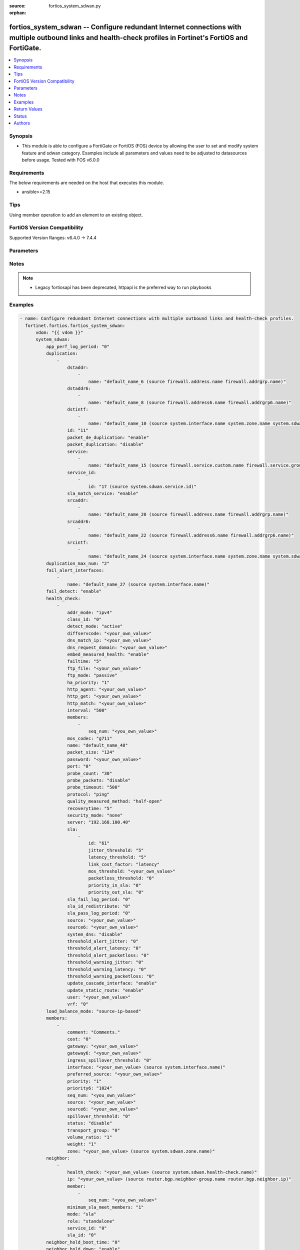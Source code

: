 :source: fortios_system_sdwan.py

:orphan:

.. fortios_system_sdwan:

fortios_system_sdwan -- Configure redundant Internet connections with multiple outbound links and health-check profiles in Fortinet's FortiOS and FortiGate.
++++++++++++++++++++++++++++++++++++++++++++++++++++++++++++++++++++++++++++++++++++++++++++++++++++++++++++++++++++++++++++++++++++++++++++++++++++++++++++

.. versionadded:: 2.0.0

.. contents::
   :local:
   :depth: 1


Synopsis
--------
- This module is able to configure a FortiGate or FortiOS (FOS) device by allowing the user to set and modify system feature and sdwan category. Examples include all parameters and values need to be adjusted to datasources before usage. Tested with FOS v6.0.0



Requirements
------------
The below requirements are needed on the host that executes this module.

- ansible>=2.15


Tips
----
Using member operation to add an element to an existing object.

FortiOS Version Compatibility
-----------------------------
Supported Version Ranges: v6.4.0 -> 7.4.4


Parameters
----------


.. raw:: html

    <ul>
    <li> <span class="li-head">access_token</span> - Token-based authentication. Generated from GUI of Fortigate. <span class="li-normal">type: str</span> <span class="li-required">required: false</span> </li>
    <li> <span class="li-head">enable_log</span> - Enable/Disable logging for task. <span class="li-normal">type: bool</span> <span class="li-required">required: false</span> <span class="li-normal">default: False</span> </li>
    <li> <span class="li-head">vdom</span> - Virtual domain, among those defined previously. A vdom is a virtual instance of the FortiGate that can be configured and used as a different unit. <span class="li-normal">type: str</span> <span class="li-normal">default: root</span> </li>
    <li> <span class="li-head">member_path</span> - Member attribute path to operate on. <span class="li-normal">type: str</span> </li>
    <li> <span class="li-head">member_state</span> - Add or delete a member under specified attribute path. <span class="li-normal">type: str</span> <span class="li-normal">choices: present, absent</span> </li>
    <li> <span class="li-head">system_sdwan</span> - Configure redundant Internet connections with multiple outbound links and health-check profiles. <span class="li-normal">type: dict</span>
 <a id='label0' href="javascript:ContentClick('label1', 'label0');" onmouseover="ContentPreview('label1');" onmouseout="ContentUnpreview('label1');" title="click to collapse or expand..."> more... </a>
 <div id="label1" style="display:none">
 <table border="1">
 <tr>
 <td></td><td colspan="1">Supported Version Ranges</td>
 </tr>
 <tr>
 <td>system_sdwan</td>
 <td><code class="docutils literal notranslate">v6.4.0 -> 7.4.4 </code></td>
 </tr>
 </table>
 </div>
 </li>
        <ul class="ul-self">
        <li> <span class="li-head">app_perf_log_period</span> - Time interval in seconds that application performance logs are generated (0 - 3600). <span class="li-normal">type: int</span>
 <a id='label2' href="javascript:ContentClick('label3', 'label2');" onmouseover="ContentPreview('label3');" onmouseout="ContentUnpreview('label3');" title="click to collapse or expand..."> more... </a>
 <div id="label3" style="display:none">
 <table border="1">
 <tr>
 <td></td>
 <td colspan="1">Supported Version Ranges</td>
 </tr>
 <tr>
 <td>app_perf_log_period</td>
 <td><code class="docutils literal notranslate">v7.4.0 -> 7.4.4 </code></td>
 </tr>
 </table>
 </div>
 </li>
        <li> <span class="li-head">duplication</span> - Create SD-WAN duplication rule. <span class="li-normal">type: list</span> <span style="font-family:'Courier New'" class="li-required">member_path: duplication:id</span>
 <a id='label4' href="javascript:ContentClick('label5', 'label4');" onmouseover="ContentPreview('label5');" onmouseout="ContentUnpreview('label5');" title="click to collapse or expand..."> more... </a>
 <div id="label5" style="display:none">
 <table border="1">
 <tr>
 <td></td><td colspan="2">Supported Version Ranges</td>
 </tr>
 <tr>
 <td>duplication</td>
 <td><code class="docutils literal notranslate">v6.4.0 -> v6.4.0 </code></td>
 <td><code class="docutils literal notranslate">v6.4.4 -> 7.4.4 </code></td>
 </tr>
 </table>
 </div>
 </li>
            <ul class="ul-self">
            <li> <span class="li-head">dstaddr</span> - Destination address or address group names. <span class="li-normal">type: list</span> <span style="font-family:'Courier New'" class="li-required">member_path: duplication:id/dstaddr:name</span>
 <a id='label6' href="javascript:ContentClick('label7', 'label6');" onmouseover="ContentPreview('label7');" onmouseout="ContentUnpreview('label7');" title="click to collapse or expand..."> more... </a>
 <div id="label7" style="display:none">
 <table border="1">
 <tr>
 <td></td><td colspan="2">Supported Version Ranges</td>
 </tr>
 <tr>
 <td>dstaddr</td>
 <td><code class="docutils literal notranslate">v6.4.0 -> v6.4.0 </code></td>
 <td><code class="docutils literal notranslate">v6.4.4 -> 7.4.4 </code></td>
 </tr>
 </table>
 </div>
 </li>
                <ul class="ul-self">
                <li> <span class="li-head">name</span> - Address or address group name. Source firewall.address.name firewall.addrgrp.name. <span class="li-normal">type: str</span> <span class="li-required">required: true</span>
 <a id='label8' href="javascript:ContentClick('label9', 'label8');" onmouseover="ContentPreview('label9');" onmouseout="ContentUnpreview('label9');" title="click to collapse or expand..."> more... </a>
 <div id="label9" style="display:none">
 <table border="1">
 <tr>
 <td></td>
 <td colspan="2">Supported Version Ranges</td>
 </tr>
 <tr>
 <td>name</td>
 <td><code class="docutils literal notranslate">v6.4.0 -> v6.4.0 </code></td>
 <td><code class="docutils literal notranslate">v6.4.4 -> 7.4.4 </code></td>
 </tr>
 </table>
 </div>
 </li>
                </ul>
            <li> <span class="li-head">dstaddr6</span> - Destination address6 or address6 group names. <span class="li-normal">type: list</span> <span style="font-family:'Courier New'" class="li-required">member_path: duplication:id/dstaddr6:name</span>
 <a id='label10' href="javascript:ContentClick('label11', 'label10');" onmouseover="ContentPreview('label11');" onmouseout="ContentUnpreview('label11');" title="click to collapse or expand..."> more... </a>
 <div id="label11" style="display:none">
 <table border="1">
 <tr>
 <td></td><td colspan="2">Supported Version Ranges</td>
 </tr>
 <tr>
 <td>dstaddr6</td>
 <td><code class="docutils literal notranslate">v6.4.0 -> v6.4.0 </code></td>
 <td><code class="docutils literal notranslate">v6.4.4 -> 7.4.4 </code></td>
 </tr>
 </table>
 </div>
 </li>
                <ul class="ul-self">
                <li> <span class="li-head">name</span> - Address6 or address6 group name. Source firewall.address6.name firewall.addrgrp6.name. <span class="li-normal">type: str</span> <span class="li-required">required: true</span>
 <a id='label12' href="javascript:ContentClick('label13', 'label12');" onmouseover="ContentPreview('label13');" onmouseout="ContentUnpreview('label13');" title="click to collapse or expand..."> more... </a>
 <div id="label13" style="display:none">
 <table border="1">
 <tr>
 <td></td>
 <td colspan="2">Supported Version Ranges</td>
 </tr>
 <tr>
 <td>name</td>
 <td><code class="docutils literal notranslate">v6.4.0 -> v6.4.0 </code></td>
 <td><code class="docutils literal notranslate">v6.4.4 -> 7.4.4 </code></td>
 </tr>
 </table>
 </div>
 </li>
                </ul>
            <li> <span class="li-head">dstintf</span> - Outgoing (egress) interfaces or zones. <span class="li-normal">type: list</span> <span style="font-family:'Courier New'" class="li-required">member_path: duplication:id/dstintf:name</span>
 <a id='label14' href="javascript:ContentClick('label15', 'label14');" onmouseover="ContentPreview('label15');" onmouseout="ContentUnpreview('label15');" title="click to collapse or expand..."> more... </a>
 <div id="label15" style="display:none">
 <table border="1">
 <tr>
 <td></td><td colspan="2">Supported Version Ranges</td>
 </tr>
 <tr>
 <td>dstintf</td>
 <td><code class="docutils literal notranslate">v6.4.0 -> v6.4.0 </code></td>
 <td><code class="docutils literal notranslate">v6.4.4 -> 7.4.4 </code></td>
 </tr>
 </table>
 </div>
 </li>
                <ul class="ul-self">
                <li> <span class="li-head">name</span> - Interface, zone or SDWAN zone name. Source system.interface.name system.zone.name system.sdwan.zone.name. <span class="li-normal">type: str</span> <span class="li-required">required: true</span>
 <a id='label16' href="javascript:ContentClick('label17', 'label16');" onmouseover="ContentPreview('label17');" onmouseout="ContentUnpreview('label17');" title="click to collapse or expand..."> more... </a>
 <div id="label17" style="display:none">
 <table border="1">
 <tr>
 <td></td>
 <td colspan="2">Supported Version Ranges</td>
 </tr>
 <tr>
 <td>name</td>
 <td><code class="docutils literal notranslate">v6.4.0 -> v6.4.0 </code></td>
 <td><code class="docutils literal notranslate">v6.4.4 -> 7.4.4 </code></td>
 </tr>
 </table>
 </div>
 </li>
                </ul>
            <li> <span class="li-head">id</span> - Duplication rule ID (1 - 255). see <a href='#notes'>Notes</a>. <span class="li-normal">type: int</span> <span class="li-required">required: true</span>
 <a id='label18' href="javascript:ContentClick('label19', 'label18');" onmouseover="ContentPreview('label19');" onmouseout="ContentUnpreview('label19');" title="click to collapse or expand..."> more... </a>
 <div id="label19" style="display:none">
 <table border="1">
 <tr>
 <td></td>
 <td colspan="2">Supported Version Ranges</td>
 </tr>
 <tr>
 <td>id</td>
 <td><code class="docutils literal notranslate">v6.4.0 -> v6.4.0 </code></td>
 <td><code class="docutils literal notranslate">v6.4.4 -> 7.4.4 </code></td>
 </tr>
 </table>
 </div>
 </li>
            <li> <span class="li-head">packet_de_duplication</span> - Enable/disable discarding of packets that have been duplicated. <span class="li-normal">type: str</span> <span class="li-normal">choices: enable, disable</span>
 <a id='label20' href="javascript:ContentClick('label21', 'label20');" onmouseover="ContentPreview('label21');" onmouseout="ContentUnpreview('label21');" title="click to collapse or expand..."> more... </a>
 <div id="label21" style="display:none">
 <table border="1">
 <tr>
 <td></td>
 <td colspan="2">Supported Version Ranges</td>
 </tr>
 <tr>
 <td>packet_de_duplication</td>
 <td><code class="docutils literal notranslate">v6.4.0 -> v6.4.0 </code></td>
 <td><code class="docutils literal notranslate">v6.4.4 -> 7.4.4 </code></td>
 </tr>
 <tr>
 <td>[enable]</td>
 <td><code class="docutils literal notranslate">v6.4.0 -> v6.4.0</code></td>
 <tr>
 <td>[disable]</td>
 <td><code class="docutils literal notranslate">v6.4.0 -> v6.4.0</code></td>
 </table>
 </div>
 </li>
            <li> <span class="li-head">packet_duplication</span> - Configure packet duplication method. <span class="li-normal">type: str</span> <span class="li-normal">choices: disable, force, on-demand</span>
 <a id='label22' href="javascript:ContentClick('label23', 'label22');" onmouseover="ContentPreview('label23');" onmouseout="ContentUnpreview('label23');" title="click to collapse or expand..."> more... </a>
 <div id="label23" style="display:none">
 <table border="1">
 <tr>
 <td></td>
 <td colspan="2">Supported Version Ranges</td>
 </tr>
 <tr>
 <td>packet_duplication</td>
 <td><code class="docutils literal notranslate">v6.4.0 -> v6.4.0 </code></td>
 <td><code class="docutils literal notranslate">v6.4.4 -> 7.4.4 </code></td>
 </tr>
 <tr>
 <td>[disable]</td>
 <td><code class="docutils literal notranslate">v6.4.0 -> v6.4.0</code></td>
 <tr>
 <td>[force]</td>
 <td><code class="docutils literal notranslate">v6.4.0 -> v6.4.0</code></td>
 <tr>
 <td>[on-demand]</td>
 <td><code class="docutils literal notranslate">v6.4.0 -> v6.4.0</code></td>
 </table>
 </div>
 </li>
            <li> <span class="li-head">service</span> - Service and service group name. <span class="li-normal">type: list</span> <span style="font-family:'Courier New'" class="li-required">member_path: duplication:id/service:name</span>
 <a id='label24' href="javascript:ContentClick('label25', 'label24');" onmouseover="ContentPreview('label25');" onmouseout="ContentUnpreview('label25');" title="click to collapse or expand..."> more... </a>
 <div id="label25" style="display:none">
 <table border="1">
 <tr>
 <td></td><td colspan="2">Supported Version Ranges</td>
 </tr>
 <tr>
 <td>service</td>
 <td><code class="docutils literal notranslate">v6.4.0 -> v6.4.0 </code></td>
 <td><code class="docutils literal notranslate">v6.4.4 -> 7.4.4 </code></td>
 </tr>
 </table>
 </div>
 </li>
                <ul class="ul-self">
                <li> <span class="li-head">name</span> - Service and service group name. Source firewall.service.custom.name firewall.service.group.name. <span class="li-normal">type: str</span> <span class="li-required">required: true</span>
 <a id='label26' href="javascript:ContentClick('label27', 'label26');" onmouseover="ContentPreview('label27');" onmouseout="ContentUnpreview('label27');" title="click to collapse or expand..."> more... </a>
 <div id="label27" style="display:none">
 <table border="1">
 <tr>
 <td></td>
 <td colspan="2">Supported Version Ranges</td>
 </tr>
 <tr>
 <td>name</td>
 <td><code class="docutils literal notranslate">v6.4.0 -> v6.4.0 </code></td>
 <td><code class="docutils literal notranslate">v6.4.4 -> 7.4.4 </code></td>
 </tr>
 </table>
 </div>
 </li>
                </ul>
            <li> <span class="li-head">service_id</span> - SD-WAN service rule ID list. <span class="li-normal">type: list</span> <span style="font-family:'Courier New'" class="li-required">member_path: duplication:id/service_id:id</span>
 <a id='label28' href="javascript:ContentClick('label29', 'label28');" onmouseover="ContentPreview('label29');" onmouseout="ContentUnpreview('label29');" title="click to collapse or expand..."> more... </a>
 <div id="label29" style="display:none">
 <table border="1">
 <tr>
 <td></td><td colspan="1">Supported Version Ranges</td>
 </tr>
 <tr>
 <td>service_id</td>
 <td><code class="docutils literal notranslate">v6.4.4 -> 7.4.4 </code></td>
 </tr>
 </table>
 </div>
 </li>
                <ul class="ul-self">
                <li> <span class="li-head">id</span> - SD-WAN service rule ID. see <a href='#notes'>Notes</a>. Source system.sdwan.service.id. <span class="li-normal">type: int</span> <span class="li-required">required: true</span>
 <a id='label30' href="javascript:ContentClick('label31', 'label30');" onmouseover="ContentPreview('label31');" onmouseout="ContentUnpreview('label31');" title="click to collapse or expand..."> more... </a>
 <div id="label31" style="display:none">
 <table border="1">
 <tr>
 <td></td>
 <td colspan="1">Supported Version Ranges</td>
 </tr>
 <tr>
 <td>id</td>
 <td><code class="docutils literal notranslate">v6.4.4 -> 7.4.4 </code></td>
 </tr>
 </table>
 </div>
 </li>
                </ul>
            <li> <span class="li-head">sla_match_service</span> - Enable/disable packet duplication matching health-check SLAs in service rule. <span class="li-normal">type: str</span> <span class="li-normal">choices: enable, disable</span>
 <a id='label32' href="javascript:ContentClick('label33', 'label32');" onmouseover="ContentPreview('label33');" onmouseout="ContentUnpreview('label33');" title="click to collapse or expand..."> more... </a>
 <div id="label33" style="display:none">
 <table border="1">
 <tr>
 <td></td>
 <td colspan="1">Supported Version Ranges</td>
 </tr>
 <tr>
 <td>sla_match_service</td>
 <td><code class="docutils literal notranslate">v7.2.0 -> 7.4.4 </code></td>
 </tr>
 <tr>
 <td>[enable]</td>
 <td><code class="docutils literal notranslate">v7.2.0 -> 7.4.4</code></td>
 <tr>
 <td>[disable]</td>
 <td><code class="docutils literal notranslate">v7.2.0 -> 7.4.4</code></td>
 </table>
 </div>
 </li>
            <li> <span class="li-head">srcaddr</span> - Source address or address group names. <span class="li-normal">type: list</span> <span style="font-family:'Courier New'" class="li-required">member_path: duplication:id/srcaddr:name</span>
 <a id='label34' href="javascript:ContentClick('label35', 'label34');" onmouseover="ContentPreview('label35');" onmouseout="ContentUnpreview('label35');" title="click to collapse or expand..."> more... </a>
 <div id="label35" style="display:none">
 <table border="1">
 <tr>
 <td></td><td colspan="2">Supported Version Ranges</td>
 </tr>
 <tr>
 <td>srcaddr</td>
 <td><code class="docutils literal notranslate">v6.4.0 -> v6.4.0 </code></td>
 <td><code class="docutils literal notranslate">v6.4.4 -> 7.4.4 </code></td>
 </tr>
 </table>
 </div>
 </li>
                <ul class="ul-self">
                <li> <span class="li-head">name</span> - Address or address group name. Source firewall.address.name firewall.addrgrp.name. <span class="li-normal">type: str</span> <span class="li-required">required: true</span>
 <a id='label36' href="javascript:ContentClick('label37', 'label36');" onmouseover="ContentPreview('label37');" onmouseout="ContentUnpreview('label37');" title="click to collapse or expand..."> more... </a>
 <div id="label37" style="display:none">
 <table border="1">
 <tr>
 <td></td>
 <td colspan="2">Supported Version Ranges</td>
 </tr>
 <tr>
 <td>name</td>
 <td><code class="docutils literal notranslate">v6.4.0 -> v6.4.0 </code></td>
 <td><code class="docutils literal notranslate">v6.4.4 -> 7.4.4 </code></td>
 </tr>
 </table>
 </div>
 </li>
                </ul>
            <li> <span class="li-head">srcaddr6</span> - Source address6 or address6 group names. <span class="li-normal">type: list</span> <span style="font-family:'Courier New'" class="li-required">member_path: duplication:id/srcaddr6:name</span>
 <a id='label38' href="javascript:ContentClick('label39', 'label38');" onmouseover="ContentPreview('label39');" onmouseout="ContentUnpreview('label39');" title="click to collapse or expand..."> more... </a>
 <div id="label39" style="display:none">
 <table border="1">
 <tr>
 <td></td><td colspan="2">Supported Version Ranges</td>
 </tr>
 <tr>
 <td>srcaddr6</td>
 <td><code class="docutils literal notranslate">v6.4.0 -> v6.4.0 </code></td>
 <td><code class="docutils literal notranslate">v6.4.4 -> 7.4.4 </code></td>
 </tr>
 </table>
 </div>
 </li>
                <ul class="ul-self">
                <li> <span class="li-head">name</span> - Address6 or address6 group name. Source firewall.address6.name firewall.addrgrp6.name. <span class="li-normal">type: str</span> <span class="li-required">required: true</span>
 <a id='label40' href="javascript:ContentClick('label41', 'label40');" onmouseover="ContentPreview('label41');" onmouseout="ContentUnpreview('label41');" title="click to collapse or expand..."> more... </a>
 <div id="label41" style="display:none">
 <table border="1">
 <tr>
 <td></td>
 <td colspan="2">Supported Version Ranges</td>
 </tr>
 <tr>
 <td>name</td>
 <td><code class="docutils literal notranslate">v6.4.0 -> v6.4.0 </code></td>
 <td><code class="docutils literal notranslate">v6.4.4 -> 7.4.4 </code></td>
 </tr>
 </table>
 </div>
 </li>
                </ul>
            <li> <span class="li-head">srcintf</span> - Incoming (ingress) interfaces or zones. <span class="li-normal">type: list</span> <span style="font-family:'Courier New'" class="li-required">member_path: duplication:id/srcintf:name</span>
 <a id='label42' href="javascript:ContentClick('label43', 'label42');" onmouseover="ContentPreview('label43');" onmouseout="ContentUnpreview('label43');" title="click to collapse or expand..."> more... </a>
 <div id="label43" style="display:none">
 <table border="1">
 <tr>
 <td></td><td colspan="2">Supported Version Ranges</td>
 </tr>
 <tr>
 <td>srcintf</td>
 <td><code class="docutils literal notranslate">v6.4.0 -> v6.4.0 </code></td>
 <td><code class="docutils literal notranslate">v6.4.4 -> 7.4.4 </code></td>
 </tr>
 </table>
 </div>
 </li>
                <ul class="ul-self">
                <li> <span class="li-head">name</span> - Interface, zone or SDWAN zone name. Source system.interface.name system.zone.name system.sdwan.zone.name. <span class="li-normal">type: str</span> <span class="li-required">required: true</span>
 <a id='label44' href="javascript:ContentClick('label45', 'label44');" onmouseover="ContentPreview('label45');" onmouseout="ContentUnpreview('label45');" title="click to collapse or expand..."> more... </a>
 <div id="label45" style="display:none">
 <table border="1">
 <tr>
 <td></td>
 <td colspan="2">Supported Version Ranges</td>
 </tr>
 <tr>
 <td>name</td>
 <td><code class="docutils literal notranslate">v6.4.0 -> v6.4.0 </code></td>
 <td><code class="docutils literal notranslate">v6.4.4 -> 7.4.4 </code></td>
 </tr>
 </table>
 </div>
 </li>
                </ul>
            </ul>
        <li> <span class="li-head">duplication_max_num</span> - Maximum number of interface members a packet is duplicated in the SD-WAN zone (2 - 4). <span class="li-normal">type: int</span>
 <a id='label46' href="javascript:ContentClick('label47', 'label46');" onmouseover="ContentPreview('label47');" onmouseout="ContentUnpreview('label47');" title="click to collapse or expand..."> more... </a>
 <div id="label47" style="display:none">
 <table border="1">
 <tr>
 <td></td>
 <td colspan="2">Supported Version Ranges</td>
 </tr>
 <tr>
 <td>duplication_max_num</td>
 <td><code class="docutils literal notranslate">v6.4.0 -> v6.4.0 </code></td>
 <td><code class="docutils literal notranslate">v6.4.4 -> 7.4.4 </code></td>
 </tr>
 </table>
 </div>
 </li>
        <li> <span class="li-head">fail_alert_interfaces</span> - Physical interfaces that will be alerted. <span class="li-normal">type: list</span> <span style="font-family:'Courier New'" class="li-required">member_path: fail_alert_interfaces:name</span>
 <a id='label48' href="javascript:ContentClick('label49', 'label48');" onmouseover="ContentPreview('label49');" onmouseout="ContentUnpreview('label49');" title="click to collapse or expand..."> more... </a>
 <div id="label49" style="display:none">
 <table border="1">
 <tr>
 <td></td><td colspan="1">Supported Version Ranges</td>
 </tr>
 <tr>
 <td>fail_alert_interfaces</td>
 <td><code class="docutils literal notranslate">v6.4.0 -> 7.4.4 </code></td>
 </tr>
 </table>
 </div>
 </li>
            <ul class="ul-self">
            <li> <span class="li-head">name</span> - Physical interface name. Source system.interface.name. <span class="li-normal">type: str</span> <span class="li-required">required: true</span>
 <a id='label50' href="javascript:ContentClick('label51', 'label50');" onmouseover="ContentPreview('label51');" onmouseout="ContentUnpreview('label51');" title="click to collapse or expand..."> more... </a>
 <div id="label51" style="display:none">
 <table border="1">
 <tr>
 <td></td>
 <td colspan="1">Supported Version Ranges</td>
 </tr>
 <tr>
 <td>name</td>
 <td><code class="docutils literal notranslate">v6.4.0 -> 7.4.4 </code></td>
 </tr>
 </table>
 </div>
 </li>
            </ul>
        <li> <span class="li-head">fail_detect</span> - Enable/disable SD-WAN Internet connection status checking (failure detection). <span class="li-normal">type: str</span> <span class="li-normal">choices: enable, disable</span>
 <a id='label52' href="javascript:ContentClick('label53', 'label52');" onmouseover="ContentPreview('label53');" onmouseout="ContentUnpreview('label53');" title="click to collapse or expand..."> more... </a>
 <div id="label53" style="display:none">
 <table border="1">
 <tr>
 <td></td>
 <td colspan="1">Supported Version Ranges</td>
 </tr>
 <tr>
 <td>fail_detect</td>
 <td><code class="docutils literal notranslate">v6.4.0 -> 7.4.4 </code></td>
 </tr>
 <tr>
 <td>[enable]</td>
 <td><code class="docutils literal notranslate">v6.4.0 -> 7.4.4</code></td>
 <tr>
 <td>[disable]</td>
 <td><code class="docutils literal notranslate">v6.4.0 -> 7.4.4</code></td>
 </table>
 </div>
 </li>
        <li> <span class="li-head">health_check</span> - SD-WAN status checking or health checking. Identify a server on the Internet and determine how SD-WAN verifies that the FortiGate can communicate with it. <span class="li-normal">type: list</span> <span style="font-family:'Courier New'" class="li-required">member_path: health_check:name</span>
 <a id='label54' href="javascript:ContentClick('label55', 'label54');" onmouseover="ContentPreview('label55');" onmouseout="ContentUnpreview('label55');" title="click to collapse or expand..."> more... </a>
 <div id="label55" style="display:none">
 <table border="1">
 <tr>
 <td></td><td colspan="1">Supported Version Ranges</td>
 </tr>
 <tr>
 <td>health_check</td>
 <td><code class="docutils literal notranslate">v6.4.0 -> 7.4.4 </code></td>
 </tr>
 </table>
 </div>
 </li>
            <ul class="ul-self">
            <li> <span class="li-head">addr_mode</span> - Address mode (IPv4 or IPv6). <span class="li-normal">type: str</span> <span class="li-normal">choices: ipv4, ipv6</span>
 <a id='label56' href="javascript:ContentClick('label57', 'label56');" onmouseover="ContentPreview('label57');" onmouseout="ContentUnpreview('label57');" title="click to collapse or expand..."> more... </a>
 <div id="label57" style="display:none">
 <table border="1">
 <tr>
 <td></td>
 <td colspan="1">Supported Version Ranges</td>
 </tr>
 <tr>
 <td>addr_mode</td>
 <td><code class="docutils literal notranslate">v6.4.0 -> 7.4.4 </code></td>
 </tr>
 <tr>
 <td>[ipv4]</td>
 <td><code class="docutils literal notranslate">v6.4.0 -> 7.4.4</code></td>
 <tr>
 <td>[ipv6]</td>
 <td><code class="docutils literal notranslate">v6.4.0 -> 7.4.4</code></td>
 </table>
 </div>
 </li>
            <li> <span class="li-head">class_id</span> - Traffic class ID. Source firewall.traffic-class.class-id. <span class="li-normal">type: int</span>
 <a id='label58' href="javascript:ContentClick('label59', 'label58');" onmouseover="ContentPreview('label59');" onmouseout="ContentUnpreview('label59');" title="click to collapse or expand..."> more... </a>
 <div id="label59" style="display:none">
 <table border="1">
 <tr>
 <td></td>
 <td colspan="1">Supported Version Ranges</td>
 </tr>
 <tr>
 <td>class_id</td>
 <td><code class="docutils literal notranslate">v7.4.0 -> 7.4.4 </code></td>
 </tr>
 </table>
 </div>
 </li>
            <li> <span class="li-head">detect_mode</span> - The mode determining how to detect the server. <span class="li-normal">type: str</span> <span class="li-normal">choices: active, passive, prefer-passive, remote, agent-based</span>
 <a id='label60' href="javascript:ContentClick('label61', 'label60');" onmouseover="ContentPreview('label61');" onmouseout="ContentUnpreview('label61');" title="click to collapse or expand..."> more... </a>
 <div id="label61" style="display:none">
 <table border="1">
 <tr>
 <td></td>
 <td colspan="1">Supported Version Ranges</td>
 </tr>
 <tr>
 <td>detect_mode</td>
 <td><code class="docutils literal notranslate">v7.0.0 -> 7.4.4 </code></td>
 </tr>
 <tr>
 <td>[active]</td>
 <td><code class="docutils literal notranslate">v7.0.0 -> 7.4.4</code></td>
 <tr>
 <td>[passive]</td>
 <td><code class="docutils literal notranslate">v7.0.0 -> 7.4.4</code></td>
 <tr>
 <td>[prefer-passive]</td>
 <td><code class="docutils literal notranslate">v7.0.0 -> 7.4.4</code></td>
 <tr>
 <td>[remote]</td>
 <td><code class="docutils literal notranslate">v7.2.1 -> 7.4.4</code></td>
 </tr>
 <tr>
 <td>[agent-based]</td>
 <td><code class="docutils literal notranslate">v7.2.4 -> 7.4.4</code></td>
 </tr>
 </table>
 </div>
 </li>
            <li> <span class="li-head">diffservcode</span> - Differentiated services code point (DSCP) in the IP header of the probe packet. <span class="li-normal">type: str</span>
 <a id='label62' href="javascript:ContentClick('label63', 'label62');" onmouseover="ContentPreview('label63');" onmouseout="ContentUnpreview('label63');" title="click to collapse or expand..."> more... </a>
 <div id="label63" style="display:none">
 <table border="1">
 <tr>
 <td></td>
 <td colspan="1">Supported Version Ranges</td>
 </tr>
 <tr>
 <td>diffservcode</td>
 <td><code class="docutils literal notranslate">v6.4.0 -> 7.4.4 </code></td>
 </tr>
 </table>
 </div>
 </li>
            <li> <span class="li-head">dns_match_ip</span> - Response IP expected from DNS server if the protocol is DNS. <span class="li-normal">type: str</span>
 <a id='label64' href="javascript:ContentClick('label65', 'label64');" onmouseover="ContentPreview('label65');" onmouseout="ContentUnpreview('label65');" title="click to collapse or expand..."> more... </a>
 <div id="label65" style="display:none">
 <table border="1">
 <tr>
 <td></td>
 <td colspan="2">Supported Version Ranges</td>
 </tr>
 <tr>
 <td>dns_match_ip</td>
 <td><code class="docutils literal notranslate">v6.4.0 -> v6.4.0 </code></td>
 <td><code class="docutils literal notranslate">v6.4.4 -> 7.4.4 </code></td>
 </tr>
 </table>
 </div>
 </li>
            <li> <span class="li-head">dns_request_domain</span> - Fully qualified domain name to resolve for the DNS probe. <span class="li-normal">type: str</span>
 <a id='label66' href="javascript:ContentClick('label67', 'label66');" onmouseover="ContentPreview('label67');" onmouseout="ContentUnpreview('label67');" title="click to collapse or expand..."> more... </a>
 <div id="label67" style="display:none">
 <table border="1">
 <tr>
 <td></td>
 <td colspan="1">Supported Version Ranges</td>
 </tr>
 <tr>
 <td>dns_request_domain</td>
 <td><code class="docutils literal notranslate">v6.4.0 -> 7.4.4 </code></td>
 </tr>
 </table>
 </div>
 </li>
            <li> <span class="li-head">embed_measured_health</span> - Enable/disable embedding measured health information. <span class="li-normal">type: str</span> <span class="li-normal">choices: enable, disable</span>
 <a id='label68' href="javascript:ContentClick('label69', 'label68');" onmouseover="ContentPreview('label69');" onmouseout="ContentUnpreview('label69');" title="click to collapse or expand..."> more... </a>
 <div id="label69" style="display:none">
 <table border="1">
 <tr>
 <td></td>
 <td colspan="1">Supported Version Ranges</td>
 </tr>
 <tr>
 <td>embed_measured_health</td>
 <td><code class="docutils literal notranslate">v7.2.1 -> 7.4.4 </code></td>
 </tr>
 <tr>
 <td>[enable]</td>
 <td><code class="docutils literal notranslate">v7.2.1 -> 7.4.4</code></td>
 <tr>
 <td>[disable]</td>
 <td><code class="docutils literal notranslate">v7.2.1 -> 7.4.4</code></td>
 </table>
 </div>
 </li>
            <li> <span class="li-head">failtime</span> - Number of failures before server is considered lost (1 - 3600). <span class="li-normal">type: int</span>
 <a id='label70' href="javascript:ContentClick('label71', 'label70');" onmouseover="ContentPreview('label71');" onmouseout="ContentUnpreview('label71');" title="click to collapse or expand..."> more... </a>
 <div id="label71" style="display:none">
 <table border="1">
 <tr>
 <td></td>
 <td colspan="1">Supported Version Ranges</td>
 </tr>
 <tr>
 <td>failtime</td>
 <td><code class="docutils literal notranslate">v6.4.0 -> 7.4.4 </code></td>
 </tr>
 </table>
 </div>
 </li>
            <li> <span class="li-head">ftp_file</span> - Full path and file name on the FTP server to download for FTP health-check to probe. <span class="li-normal">type: str</span>
 <a id='label72' href="javascript:ContentClick('label73', 'label72');" onmouseover="ContentPreview('label73');" onmouseout="ContentUnpreview('label73');" title="click to collapse or expand..."> more... </a>
 <div id="label73" style="display:none">
 <table border="1">
 <tr>
 <td></td>
 <td colspan="2">Supported Version Ranges</td>
 </tr>
 <tr>
 <td>ftp_file</td>
 <td><code class="docutils literal notranslate">v6.4.0 -> v6.4.0 </code></td>
 <td><code class="docutils literal notranslate">v6.4.4 -> 7.4.4 </code></td>
 </tr>
 </table>
 </div>
 </li>
            <li> <span class="li-head">ftp_mode</span> - FTP mode. <span class="li-normal">type: str</span> <span class="li-normal">choices: passive, port</span>
 <a id='label74' href="javascript:ContentClick('label75', 'label74');" onmouseover="ContentPreview('label75');" onmouseout="ContentUnpreview('label75');" title="click to collapse or expand..."> more... </a>
 <div id="label75" style="display:none">
 <table border="1">
 <tr>
 <td></td>
 <td colspan="2">Supported Version Ranges</td>
 </tr>
 <tr>
 <td>ftp_mode</td>
 <td><code class="docutils literal notranslate">v6.4.0 -> v6.4.0 </code></td>
 <td><code class="docutils literal notranslate">v6.4.4 -> 7.4.4 </code></td>
 </tr>
 <tr>
 <td>[passive]</td>
 <td><code class="docutils literal notranslate">v6.4.0 -> v6.4.0</code></td>
 <tr>
 <td>[port]</td>
 <td><code class="docutils literal notranslate">v6.4.0 -> v6.4.0</code></td>
 </table>
 </div>
 </li>
            <li> <span class="li-head">ha_priority</span> - HA election priority (1 - 50). <span class="li-normal">type: int</span>
 <a id='label76' href="javascript:ContentClick('label77', 'label76');" onmouseover="ContentPreview('label77');" onmouseout="ContentUnpreview('label77');" title="click to collapse or expand..."> more... </a>
 <div id="label77" style="display:none">
 <table border="1">
 <tr>
 <td></td>
 <td colspan="1">Supported Version Ranges</td>
 </tr>
 <tr>
 <td>ha_priority</td>
 <td><code class="docutils literal notranslate">v6.4.0 -> 7.4.4 </code></td>
 </tr>
 </table>
 </div>
 </li>
            <li> <span class="li-head">http_agent</span> - String in the http-agent field in the HTTP header. <span class="li-normal">type: str</span>
 <a id='label78' href="javascript:ContentClick('label79', 'label78');" onmouseover="ContentPreview('label79');" onmouseout="ContentUnpreview('label79');" title="click to collapse or expand..."> more... </a>
 <div id="label79" style="display:none">
 <table border="1">
 <tr>
 <td></td>
 <td colspan="1">Supported Version Ranges</td>
 </tr>
 <tr>
 <td>http_agent</td>
 <td><code class="docutils literal notranslate">v6.4.0 -> 7.4.4 </code></td>
 </tr>
 </table>
 </div>
 </li>
            <li> <span class="li-head">http_get</span> - URL used to communicate with the server if the protocol if the protocol is HTTP. <span class="li-normal">type: str</span>
 <a id='label80' href="javascript:ContentClick('label81', 'label80');" onmouseover="ContentPreview('label81');" onmouseout="ContentUnpreview('label81');" title="click to collapse or expand..."> more... </a>
 <div id="label81" style="display:none">
 <table border="1">
 <tr>
 <td></td>
 <td colspan="1">Supported Version Ranges</td>
 </tr>
 <tr>
 <td>http_get</td>
 <td><code class="docutils literal notranslate">v6.4.0 -> 7.4.4 </code></td>
 </tr>
 </table>
 </div>
 </li>
            <li> <span class="li-head">http_match</span> - Response string expected from the server if the protocol is HTTP. <span class="li-normal">type: str</span>
 <a id='label82' href="javascript:ContentClick('label83', 'label82');" onmouseover="ContentPreview('label83');" onmouseout="ContentUnpreview('label83');" title="click to collapse or expand..."> more... </a>
 <div id="label83" style="display:none">
 <table border="1">
 <tr>
 <td></td>
 <td colspan="1">Supported Version Ranges</td>
 </tr>
 <tr>
 <td>http_match</td>
 <td><code class="docutils literal notranslate">v6.4.0 -> 7.4.4 </code></td>
 </tr>
 </table>
 </div>
 </li>
            <li> <span class="li-head">interval</span> - Status check interval in milliseconds, or the time between attempting to connect to the server (20 - 3600*1000 msec). <span class="li-normal">type: int</span>
 <a id='label84' href="javascript:ContentClick('label85', 'label84');" onmouseover="ContentPreview('label85');" onmouseout="ContentUnpreview('label85');" title="click to collapse or expand..."> more... </a>
 <div id="label85" style="display:none">
 <table border="1">
 <tr>
 <td></td>
 <td colspan="1">Supported Version Ranges</td>
 </tr>
 <tr>
 <td>interval</td>
 <td><code class="docutils literal notranslate">v6.4.0 -> 7.4.4 </code></td>
 </tr>
 </table>
 </div>
 </li>
            <li> <span class="li-head">members</span> - Member sequence number list. <span class="li-normal">type: list</span> <span style="font-family:'Courier New'" class="li-required">member_path: health_check:name/members:seq_num</span>
 <a id='label86' href="javascript:ContentClick('label87', 'label86');" onmouseover="ContentPreview('label87');" onmouseout="ContentUnpreview('label87');" title="click to collapse or expand..."> more... </a>
 <div id="label87" style="display:none">
 <table border="1">
 <tr>
 <td></td><td colspan="1">Supported Version Ranges</td>
 </tr>
 <tr>
 <td>members</td>
 <td><code class="docutils literal notranslate">v6.4.0 -> 7.4.4 </code></td>
 </tr>
 </table>
 </div>
 </li>
                <ul class="ul-self">
                <li> <span class="li-head">seq_num</span> - Member sequence number. see <a href='#notes'>Notes</a>. Source system.sdwan.members.seq-num. <span class="li-normal">type: int</span> <span class="li-required">required: true</span>
 <a id='label88' href="javascript:ContentClick('label89', 'label88');" onmouseover="ContentPreview('label89');" onmouseout="ContentUnpreview('label89');" title="click to collapse or expand..."> more... </a>
 <div id="label89" style="display:none">
 <table border="1">
 <tr>
 <td></td>
 <td colspan="1">Supported Version Ranges</td>
 </tr>
 <tr>
 <td>seq_num</td>
 <td><code class="docutils literal notranslate">v6.4.0 -> 7.4.4 </code></td>
 </tr>
 </table>
 </div>
 </li>
                </ul>
            <li> <span class="li-head">mos_codec</span> - Codec to use for MOS calculation . <span class="li-normal">type: str</span> <span class="li-normal">choices: g711, g722, g729</span>
 <a id='label90' href="javascript:ContentClick('label91', 'label90');" onmouseover="ContentPreview('label91');" onmouseout="ContentUnpreview('label91');" title="click to collapse or expand..."> more... </a>
 <div id="label91" style="display:none">
 <table border="1">
 <tr>
 <td></td>
 <td colspan="1">Supported Version Ranges</td>
 </tr>
 <tr>
 <td>mos_codec</td>
 <td><code class="docutils literal notranslate">v7.2.0 -> 7.4.4 </code></td>
 </tr>
 <tr>
 <td>[g711]</td>
 <td><code class="docutils literal notranslate">v7.2.0 -> 7.4.4</code></td>
 <tr>
 <td>[g722]</td>
 <td><code class="docutils literal notranslate">v7.2.0 -> 7.4.4</code></td>
 <tr>
 <td>[g729]</td>
 <td><code class="docutils literal notranslate">v7.2.0 -> 7.4.4</code></td>
 </table>
 </div>
 </li>
            <li> <span class="li-head">name</span> - Status check or health check name. <span class="li-normal">type: str</span> <span class="li-required">required: true</span>
 <a id='label92' href="javascript:ContentClick('label93', 'label92');" onmouseover="ContentPreview('label93');" onmouseout="ContentUnpreview('label93');" title="click to collapse or expand..."> more... </a>
 <div id="label93" style="display:none">
 <table border="1">
 <tr>
 <td></td>
 <td colspan="1">Supported Version Ranges</td>
 </tr>
 <tr>
 <td>name</td>
 <td><code class="docutils literal notranslate">v6.4.0 -> 7.4.4 </code></td>
 </tr>
 </table>
 </div>
 </li>
            <li> <span class="li-head">packet_size</span> - Packet size of a TWAMP test session. (124/158 - 1024) <span class="li-normal">type: int</span>
 <a id='label94' href="javascript:ContentClick('label95', 'label94');" onmouseover="ContentPreview('label95');" onmouseout="ContentUnpreview('label95');" title="click to collapse or expand..."> more... </a>
 <div id="label95" style="display:none">
 <table border="1">
 <tr>
 <td></td>
 <td colspan="1">Supported Version Ranges</td>
 </tr>
 <tr>
 <td>packet_size</td>
 <td><code class="docutils literal notranslate">v6.4.0 -> 7.4.4 </code></td>
 </tr>
 </table>
 </div>
 </li>
            <li> <span class="li-head">password</span> - TWAMP controller password in authentication mode. <span class="li-normal">type: str</span>
 <a id='label96' href="javascript:ContentClick('label97', 'label96');" onmouseover="ContentPreview('label97');" onmouseout="ContentUnpreview('label97');" title="click to collapse or expand..."> more... </a>
 <div id="label97" style="display:none">
 <table border="1">
 <tr>
 <td></td>
 <td colspan="1">Supported Version Ranges</td>
 </tr>
 <tr>
 <td>password</td>
 <td><code class="docutils literal notranslate">v6.4.0 -> 7.4.4 </code></td>
 </tr>
 </table>
 </div>
 </li>
            <li> <span class="li-head">port</span> - Port number used to communicate with the server over the selected protocol (0 - 65535). <span class="li-normal">type: int</span>
 <a id='label98' href="javascript:ContentClick('label99', 'label98');" onmouseover="ContentPreview('label99');" onmouseout="ContentUnpreview('label99');" title="click to collapse or expand..."> more... </a>
 <div id="label99" style="display:none">
 <table border="1">
 <tr>
 <td></td>
 <td colspan="1">Supported Version Ranges</td>
 </tr>
 <tr>
 <td>port</td>
 <td><code class="docutils literal notranslate">v6.4.0 -> 7.4.4 </code></td>
 </tr>
 </table>
 </div>
 </li>
            <li> <span class="li-head">probe_count</span> - Number of most recent probes that should be used to calculate latency and jitter (5 - 30). <span class="li-normal">type: int</span>
 <a id='label100' href="javascript:ContentClick('label101', 'label100');" onmouseover="ContentPreview('label101');" onmouseout="ContentUnpreview('label101');" title="click to collapse or expand..."> more... </a>
 <div id="label101" style="display:none">
 <table border="1">
 <tr>
 <td></td>
 <td colspan="1">Supported Version Ranges</td>
 </tr>
 <tr>
 <td>probe_count</td>
 <td><code class="docutils literal notranslate">v6.4.0 -> 7.4.4 </code></td>
 </tr>
 </table>
 </div>
 </li>
            <li> <span class="li-head">probe_packets</span> - Enable/disable transmission of probe packets. <span class="li-normal">type: str</span> <span class="li-normal">choices: disable, enable</span>
 <a id='label102' href="javascript:ContentClick('label103', 'label102');" onmouseover="ContentPreview('label103');" onmouseout="ContentUnpreview('label103');" title="click to collapse or expand..."> more... </a>
 <div id="label103" style="display:none">
 <table border="1">
 <tr>
 <td></td>
 <td colspan="1">Supported Version Ranges</td>
 </tr>
 <tr>
 <td>probe_packets</td>
 <td><code class="docutils literal notranslate">v6.4.0 -> 7.4.4 </code></td>
 </tr>
 <tr>
 <td>[disable]</td>
 <td><code class="docutils literal notranslate">v6.4.0 -> 7.4.4</code></td>
 <tr>
 <td>[enable]</td>
 <td><code class="docutils literal notranslate">v6.4.0 -> 7.4.4</code></td>
 </table>
 </div>
 </li>
            <li> <span class="li-head">probe_timeout</span> - Time to wait before a probe packet is considered lost (20 - 3600*1000 msec). <span class="li-normal">type: int</span>
 <a id='label104' href="javascript:ContentClick('label105', 'label104');" onmouseover="ContentPreview('label105');" onmouseout="ContentUnpreview('label105');" title="click to collapse or expand..."> more... </a>
 <div id="label105" style="display:none">
 <table border="1">
 <tr>
 <td></td>
 <td colspan="1">Supported Version Ranges</td>
 </tr>
 <tr>
 <td>probe_timeout</td>
 <td><code class="docutils literal notranslate">v6.4.0 -> 7.4.4 </code></td>
 </tr>
 </table>
 </div>
 </li>
            <li> <span class="li-head">protocol</span> - Protocol used to determine if the FortiGate can communicate with the server. <span class="li-normal">type: str</span> <span class="li-normal">choices: ping, tcp-echo, udp-echo, http, https, twamp, dns, tcp-connect, ftp, ping6</span>
 <a id='label106' href="javascript:ContentClick('label107', 'label106');" onmouseover="ContentPreview('label107');" onmouseout="ContentUnpreview('label107');" title="click to collapse or expand..."> more... </a>
 <div id="label107" style="display:none">
 <table border="1">
 <tr>
 <td></td>
 <td colspan="1">Supported Version Ranges</td>
 </tr>
 <tr>
 <td>protocol</td>
 <td><code class="docutils literal notranslate">v6.4.0 -> 7.4.4 </code></td>
 </tr>
 <tr>
 <td>[ping]</td>
 <td><code class="docutils literal notranslate">v6.4.0 -> 7.4.4</code></td>
 <tr>
 <td>[tcp-echo]</td>
 <td><code class="docutils literal notranslate">v6.4.0 -> 7.4.4</code></td>
 <tr>
 <td>[udp-echo]</td>
 <td><code class="docutils literal notranslate">v6.4.0 -> 7.4.4</code></td>
 <tr>
 <td>[http]</td>
 <td><code class="docutils literal notranslate">v6.4.0 -> 7.4.4</code></td>
 <tr>
 <td>[https]</td>
 <td><code class="docutils literal notranslate">v7.4.1 -> 7.4.4</code></td>
 </tr>
 <tr>
 <td>[twamp]</td>
 <td><code class="docutils literal notranslate">v6.4.0 -> 7.4.4</code></td>
 <tr>
 <td>[dns]</td>
 <td><code class="docutils literal notranslate">v6.4.0 -> 7.4.4</code></td>
 <tr>
 <td>[tcp-connect]</td>
 <td><code class="docutils literal notranslate">v6.4.0 -> v6.4.0</code></td>
 <td><code class="docutils literal notranslate">v6.4.4 -> 7.4.4</code></td>
 </tr>
 <tr>
 <td>[ftp]</td>
 <td><code class="docutils literal notranslate">v6.4.0 -> v6.4.0</code></td>
 <td><code class="docutils literal notranslate">v6.4.4 -> 7.4.4</code></td>
 </tr>
 <tr>
 <td>[ping6]</td>
 <td><code class="docutils literal notranslate">v6.4.1 -> v6.4.1</code></td>
 </tr>
 </table>
 </div>
 </li>
            <li> <span class="li-head">quality_measured_method</span> - Method to measure the quality of tcp-connect. <span class="li-normal">type: str</span> <span class="li-normal">choices: half-open, half-close</span>
 <a id='label108' href="javascript:ContentClick('label109', 'label108');" onmouseover="ContentPreview('label109');" onmouseout="ContentUnpreview('label109');" title="click to collapse or expand..."> more... </a>
 <div id="label109" style="display:none">
 <table border="1">
 <tr>
 <td></td>
 <td colspan="2">Supported Version Ranges</td>
 </tr>
 <tr>
 <td>quality_measured_method</td>
 <td><code class="docutils literal notranslate">v6.4.0 -> v6.4.0 </code></td>
 <td><code class="docutils literal notranslate">v6.4.4 -> 7.4.4 </code></td>
 </tr>
 <tr>
 <td>[half-open]</td>
 <td><code class="docutils literal notranslate">v6.4.0 -> v6.4.0</code></td>
 <tr>
 <td>[half-close]</td>
 <td><code class="docutils literal notranslate">v6.4.0 -> v6.4.0</code></td>
 </table>
 </div>
 </li>
            <li> <span class="li-head">recoverytime</span> - Number of successful responses received before server is considered recovered (1 - 3600). <span class="li-normal">type: int</span>
 <a id='label110' href="javascript:ContentClick('label111', 'label110');" onmouseover="ContentPreview('label111');" onmouseout="ContentUnpreview('label111');" title="click to collapse or expand..."> more... </a>
 <div id="label111" style="display:none">
 <table border="1">
 <tr>
 <td></td>
 <td colspan="1">Supported Version Ranges</td>
 </tr>
 <tr>
 <td>recoverytime</td>
 <td><code class="docutils literal notranslate">v6.4.0 -> 7.4.4 </code></td>
 </tr>
 </table>
 </div>
 </li>
            <li> <span class="li-head">security_mode</span> - Twamp controller security mode. <span class="li-normal">type: str</span> <span class="li-normal">choices: none, authentication</span>
 <a id='label112' href="javascript:ContentClick('label113', 'label112');" onmouseover="ContentPreview('label113');" onmouseout="ContentUnpreview('label113');" title="click to collapse or expand..."> more... </a>
 <div id="label113" style="display:none">
 <table border="1">
 <tr>
 <td></td>
 <td colspan="1">Supported Version Ranges</td>
 </tr>
 <tr>
 <td>security_mode</td>
 <td><code class="docutils literal notranslate">v6.4.0 -> 7.4.4 </code></td>
 </tr>
 <tr>
 <td>[none]</td>
 <td><code class="docutils literal notranslate">v6.4.0 -> 7.4.4</code></td>
 <tr>
 <td>[authentication]</td>
 <td><code class="docutils literal notranslate">v6.4.0 -> 7.4.4</code></td>
 </table>
 </div>
 </li>
            <li> <span class="li-head">server</span> - IP address or FQDN name of the server. <span class="li-normal">type: list</span> </li>
            <li> <span class="li-head">sla</span> - Service level agreement (SLA). <span class="li-normal">type: list</span> <span style="font-family:'Courier New'" class="li-required">member_path: health_check:name/sla:id</span>
 <a id='label114' href="javascript:ContentClick('label115', 'label114');" onmouseover="ContentPreview('label115');" onmouseout="ContentUnpreview('label115');" title="click to collapse or expand..."> more... </a>
 <div id="label115" style="display:none">
 <table border="1">
 <tr>
 <td></td><td colspan="1">Supported Version Ranges</td>
 </tr>
 <tr>
 <td>sla</td>
 <td><code class="docutils literal notranslate">v6.4.0 -> 7.4.4 </code></td>
 </tr>
 </table>
 </div>
 </li>
                <ul class="ul-self">
                <li> <span class="li-head">id</span> - SLA ID. see <a href='#notes'>Notes</a>. <span class="li-normal">type: int</span> <span class="li-required">required: true</span>
 <a id='label116' href="javascript:ContentClick('label117', 'label116');" onmouseover="ContentPreview('label117');" onmouseout="ContentUnpreview('label117');" title="click to collapse or expand..."> more... </a>
 <div id="label117" style="display:none">
 <table border="1">
 <tr>
 <td></td>
 <td colspan="1">Supported Version Ranges</td>
 </tr>
 <tr>
 <td>id</td>
 <td><code class="docutils literal notranslate">v6.4.0 -> 7.4.4 </code></td>
 </tr>
 </table>
 </div>
 </li>
                <li> <span class="li-head">jitter_threshold</span> - Jitter for SLA to make decision in milliseconds. (0 - 10000000). <span class="li-normal">type: int</span>
 <a id='label118' href="javascript:ContentClick('label119', 'label118');" onmouseover="ContentPreview('label119');" onmouseout="ContentUnpreview('label119');" title="click to collapse or expand..."> more... </a>
 <div id="label119" style="display:none">
 <table border="1">
 <tr>
 <td></td>
 <td colspan="1">Supported Version Ranges</td>
 </tr>
 <tr>
 <td>jitter_threshold</td>
 <td><code class="docutils literal notranslate">v6.4.0 -> 7.4.4 </code></td>
 </tr>
 </table>
 </div>
 </li>
                <li> <span class="li-head">latency_threshold</span> - Latency for SLA to make decision in milliseconds. (0 - 10000000). <span class="li-normal">type: int</span>
 <a id='label120' href="javascript:ContentClick('label121', 'label120');" onmouseover="ContentPreview('label121');" onmouseout="ContentUnpreview('label121');" title="click to collapse or expand..."> more... </a>
 <div id="label121" style="display:none">
 <table border="1">
 <tr>
 <td></td>
 <td colspan="1">Supported Version Ranges</td>
 </tr>
 <tr>
 <td>latency_threshold</td>
 <td><code class="docutils literal notranslate">v6.4.0 -> 7.4.4 </code></td>
 </tr>
 </table>
 </div>
 </li>
                <li> <span class="li-head">link_cost_factor</span> - Criteria on which to base link selection. <span class="li-normal">type: list</span> <span class="li-normal">choices: latency, jitter, packet-loss, mos</span>
 <a id='label122' href="javascript:ContentClick('label123', 'label122');" onmouseover="ContentPreview('label123');" onmouseout="ContentUnpreview('label123');" title="click to collapse or expand..."> more... </a>
 <div id="label123" style="display:none">
 <table border="1">
 <tr>
 <td></td>
 <td colspan="1">Supported Version Ranges</td>
 </tr>
 <tr>
 <td>link_cost_factor</td>
 <td><code class="docutils literal notranslate">v6.4.0 -> 7.4.4 </code></td>
 </tr>
 <tr>
 <td>[latency]</td>
 <td><code class="docutils literal notranslate">v6.4.0 -> 7.4.4</code></td>
 <tr>
 <td>[jitter]</td>
 <td><code class="docutils literal notranslate">v6.4.0 -> 7.4.4</code></td>
 <tr>
 <td>[packet-loss]</td>
 <td><code class="docutils literal notranslate">v6.4.0 -> 7.4.4</code></td>
 <tr>
 <td>[mos]</td>
 <td><code class="docutils literal notranslate">v7.2.0 -> 7.4.4</code></td>
 </tr>
 </table>
 </div>
 </li>
                <li> <span class="li-head">mos_threshold</span> - Minimum Mean Opinion Score for SLA to be marked as pass. (1.0 - 5.0). <span class="li-normal">type: str</span>
 <a id='label124' href="javascript:ContentClick('label125', 'label124');" onmouseover="ContentPreview('label125');" onmouseout="ContentUnpreview('label125');" title="click to collapse or expand..."> more... </a>
 <div id="label125" style="display:none">
 <table border="1">
 <tr>
 <td></td>
 <td colspan="1">Supported Version Ranges</td>
 </tr>
 <tr>
 <td>mos_threshold</td>
 <td><code class="docutils literal notranslate">v7.2.0 -> 7.4.4 </code></td>
 </tr>
 </table>
 </div>
 </li>
                <li> <span class="li-head">packetloss_threshold</span> - Packet loss for SLA to make decision in percentage. (0 - 100). <span class="li-normal">type: int</span>
 <a id='label126' href="javascript:ContentClick('label127', 'label126');" onmouseover="ContentPreview('label127');" onmouseout="ContentUnpreview('label127');" title="click to collapse or expand..."> more... </a>
 <div id="label127" style="display:none">
 <table border="1">
 <tr>
 <td></td>
 <td colspan="1">Supported Version Ranges</td>
 </tr>
 <tr>
 <td>packetloss_threshold</td>
 <td><code class="docutils literal notranslate">v6.4.0 -> 7.4.4 </code></td>
 </tr>
 </table>
 </div>
 </li>
                <li> <span class="li-head">priority_in_sla</span> - Value to be distributed into routing table when in-sla (0 - 65535). <span class="li-normal">type: int</span>
 <a id='label128' href="javascript:ContentClick('label129', 'label128');" onmouseover="ContentPreview('label129');" onmouseout="ContentUnpreview('label129');" title="click to collapse or expand..."> more... </a>
 <div id="label129" style="display:none">
 <table border="1">
 <tr>
 <td></td>
 <td colspan="1">Supported Version Ranges</td>
 </tr>
 <tr>
 <td>priority_in_sla</td>
 <td><code class="docutils literal notranslate">v7.2.1 -> 7.4.4 </code></td>
 </tr>
 </table>
 </div>
 </li>
                <li> <span class="li-head">priority_out_sla</span> - Value to be distributed into routing table when out-sla (0 - 65535). <span class="li-normal">type: int</span>
 <a id='label130' href="javascript:ContentClick('label131', 'label130');" onmouseover="ContentPreview('label131');" onmouseout="ContentUnpreview('label131');" title="click to collapse or expand..."> more... </a>
 <div id="label131" style="display:none">
 <table border="1">
 <tr>
 <td></td>
 <td colspan="1">Supported Version Ranges</td>
 </tr>
 <tr>
 <td>priority_out_sla</td>
 <td><code class="docutils literal notranslate">v7.2.1 -> 7.4.4 </code></td>
 </tr>
 </table>
 </div>
 </li>
                </ul>
            <li> <span class="li-head">sla_fail_log_period</span> - Time interval in seconds that SLA fail log messages will be generated (0 - 3600). <span class="li-normal">type: int</span>
 <a id='label132' href="javascript:ContentClick('label133', 'label132');" onmouseover="ContentPreview('label133');" onmouseout="ContentUnpreview('label133');" title="click to collapse or expand..."> more... </a>
 <div id="label133" style="display:none">
 <table border="1">
 <tr>
 <td></td>
 <td colspan="1">Supported Version Ranges</td>
 </tr>
 <tr>
 <td>sla_fail_log_period</td>
 <td><code class="docutils literal notranslate">v6.4.0 -> 7.4.4 </code></td>
 </tr>
 </table>
 </div>
 </li>
            <li> <span class="li-head">sla_id_redistribute</span> - Select the ID from the SLA sub-table. The selected SLA"s priority value will be distributed into the routing table (0 - 32). <span class="li-normal">type: int</span>
 <a id='label134' href="javascript:ContentClick('label135', 'label134');" onmouseover="ContentPreview('label135');" onmouseout="ContentUnpreview('label135');" title="click to collapse or expand..."> more... </a>
 <div id="label135" style="display:none">
 <table border="1">
 <tr>
 <td></td>
 <td colspan="1">Supported Version Ranges</td>
 </tr>
 <tr>
 <td>sla_id_redistribute</td>
 <td><code class="docutils literal notranslate">v7.2.1 -> 7.4.4 </code></td>
 </tr>
 </table>
 </div>
 </li>
            <li> <span class="li-head">sla_pass_log_period</span> - Time interval in seconds that SLA pass log messages will be generated (0 - 3600). <span class="li-normal">type: int</span>
 <a id='label136' href="javascript:ContentClick('label137', 'label136');" onmouseover="ContentPreview('label137');" onmouseout="ContentUnpreview('label137');" title="click to collapse or expand..."> more... </a>
 <div id="label137" style="display:none">
 <table border="1">
 <tr>
 <td></td>
 <td colspan="1">Supported Version Ranges</td>
 </tr>
 <tr>
 <td>sla_pass_log_period</td>
 <td><code class="docutils literal notranslate">v6.4.0 -> 7.4.4 </code></td>
 </tr>
 </table>
 </div>
 </li>
            <li> <span class="li-head">source</span> - Source IP address used in the health-check packet to the server. <span class="li-normal">type: str</span>
 <a id='label138' href="javascript:ContentClick('label139', 'label138');" onmouseover="ContentPreview('label139');" onmouseout="ContentUnpreview('label139');" title="click to collapse or expand..."> more... </a>
 <div id="label139" style="display:none">
 <table border="1">
 <tr>
 <td></td>
 <td colspan="1">Supported Version Ranges</td>
 </tr>
 <tr>
 <td>source</td>
 <td><code class="docutils literal notranslate">v7.2.0 -> 7.4.4 </code></td>
 </tr>
 </table>
 </div>
 </li>
            <li> <span class="li-head">source6</span> - Source IPv6 address used in the health-check packet to server. <span class="li-normal">type: str</span>
 <a id='label140' href="javascript:ContentClick('label141', 'label140');" onmouseover="ContentPreview('label141');" onmouseout="ContentUnpreview('label141');" title="click to collapse or expand..."> more... </a>
 <div id="label141" style="display:none">
 <table border="1">
 <tr>
 <td></td>
 <td colspan="1">Supported Version Ranges</td>
 </tr>
 <tr>
 <td>source6</td>
 <td><code class="docutils literal notranslate">v7.4.0 -> 7.4.4 </code></td>
 </tr>
 </table>
 </div>
 </li>
            <li> <span class="li-head">system_dns</span> - Enable/disable system DNS as the probe server. <span class="li-normal">type: str</span> <span class="li-normal">choices: disable, enable</span>
 <a id='label142' href="javascript:ContentClick('label143', 'label142');" onmouseover="ContentPreview('label143');" onmouseout="ContentUnpreview('label143');" title="click to collapse or expand..."> more... </a>
 <div id="label143" style="display:none">
 <table border="1">
 <tr>
 <td></td>
 <td colspan="1">Supported Version Ranges</td>
 </tr>
 <tr>
 <td>system_dns</td>
 <td><code class="docutils literal notranslate">v6.4.0 -> 7.4.4 </code></td>
 </tr>
 <tr>
 <td>[disable]</td>
 <td><code class="docutils literal notranslate">v6.4.0 -> 7.4.4</code></td>
 <tr>
 <td>[enable]</td>
 <td><code class="docutils literal notranslate">v6.4.0 -> 7.4.4</code></td>
 </table>
 </div>
 </li>
            <li> <span class="li-head">threshold_alert_jitter</span> - Alert threshold for jitter (ms). <span class="li-normal">type: int</span>
 <a id='label144' href="javascript:ContentClick('label145', 'label144');" onmouseover="ContentPreview('label145');" onmouseout="ContentUnpreview('label145');" title="click to collapse or expand..."> more... </a>
 <div id="label145" style="display:none">
 <table border="1">
 <tr>
 <td></td>
 <td colspan="1">Supported Version Ranges</td>
 </tr>
 <tr>
 <td>threshold_alert_jitter</td>
 <td><code class="docutils literal notranslate">v6.4.0 -> 7.4.4 </code></td>
 </tr>
 </table>
 </div>
 </li>
            <li> <span class="li-head">threshold_alert_latency</span> - Alert threshold for latency (ms). <span class="li-normal">type: int</span>
 <a id='label146' href="javascript:ContentClick('label147', 'label146');" onmouseover="ContentPreview('label147');" onmouseout="ContentUnpreview('label147');" title="click to collapse or expand..."> more... </a>
 <div id="label147" style="display:none">
 <table border="1">
 <tr>
 <td></td>
 <td colspan="1">Supported Version Ranges</td>
 </tr>
 <tr>
 <td>threshold_alert_latency</td>
 <td><code class="docutils literal notranslate">v6.4.0 -> 7.4.4 </code></td>
 </tr>
 </table>
 </div>
 </li>
            <li> <span class="li-head">threshold_alert_packetloss</span> - Alert threshold for packet loss (percentage). <span class="li-normal">type: int</span>
 <a id='label148' href="javascript:ContentClick('label149', 'label148');" onmouseover="ContentPreview('label149');" onmouseout="ContentUnpreview('label149');" title="click to collapse or expand..."> more... </a>
 <div id="label149" style="display:none">
 <table border="1">
 <tr>
 <td></td>
 <td colspan="1">Supported Version Ranges</td>
 </tr>
 <tr>
 <td>threshold_alert_packetloss</td>
 <td><code class="docutils literal notranslate">v6.4.0 -> 7.4.4 </code></td>
 </tr>
 </table>
 </div>
 </li>
            <li> <span class="li-head">threshold_warning_jitter</span> - Warning threshold for jitter (ms). <span class="li-normal">type: int</span>
 <a id='label150' href="javascript:ContentClick('label151', 'label150');" onmouseover="ContentPreview('label151');" onmouseout="ContentUnpreview('label151');" title="click to collapse or expand..."> more... </a>
 <div id="label151" style="display:none">
 <table border="1">
 <tr>
 <td></td>
 <td colspan="1">Supported Version Ranges</td>
 </tr>
 <tr>
 <td>threshold_warning_jitter</td>
 <td><code class="docutils literal notranslate">v6.4.0 -> 7.4.4 </code></td>
 </tr>
 </table>
 </div>
 </li>
            <li> <span class="li-head">threshold_warning_latency</span> - Warning threshold for latency (ms). <span class="li-normal">type: int</span>
 <a id='label152' href="javascript:ContentClick('label153', 'label152');" onmouseover="ContentPreview('label153');" onmouseout="ContentUnpreview('label153');" title="click to collapse or expand..."> more... </a>
 <div id="label153" style="display:none">
 <table border="1">
 <tr>
 <td></td>
 <td colspan="1">Supported Version Ranges</td>
 </tr>
 <tr>
 <td>threshold_warning_latency</td>
 <td><code class="docutils literal notranslate">v6.4.0 -> 7.4.4 </code></td>
 </tr>
 </table>
 </div>
 </li>
            <li> <span class="li-head">threshold_warning_packetloss</span> - Warning threshold for packet loss (percentage). <span class="li-normal">type: int</span>
 <a id='label154' href="javascript:ContentClick('label155', 'label154');" onmouseover="ContentPreview('label155');" onmouseout="ContentUnpreview('label155');" title="click to collapse or expand..."> more... </a>
 <div id="label155" style="display:none">
 <table border="1">
 <tr>
 <td></td>
 <td colspan="1">Supported Version Ranges</td>
 </tr>
 <tr>
 <td>threshold_warning_packetloss</td>
 <td><code class="docutils literal notranslate">v6.4.0 -> 7.4.4 </code></td>
 </tr>
 </table>
 </div>
 </li>
            <li> <span class="li-head">update_cascade_interface</span> - Enable/disable update cascade interface. <span class="li-normal">type: str</span> <span class="li-normal">choices: enable, disable</span>
 <a id='label156' href="javascript:ContentClick('label157', 'label156');" onmouseover="ContentPreview('label157');" onmouseout="ContentUnpreview('label157');" title="click to collapse or expand..."> more... </a>
 <div id="label157" style="display:none">
 <table border="1">
 <tr>
 <td></td>
 <td colspan="1">Supported Version Ranges</td>
 </tr>
 <tr>
 <td>update_cascade_interface</td>
 <td><code class="docutils literal notranslate">v6.4.0 -> 7.4.4 </code></td>
 </tr>
 <tr>
 <td>[enable]</td>
 <td><code class="docutils literal notranslate">v6.4.0 -> 7.4.4</code></td>
 <tr>
 <td>[disable]</td>
 <td><code class="docutils literal notranslate">v6.4.0 -> 7.4.4</code></td>
 </table>
 </div>
 </li>
            <li> <span class="li-head">update_static_route</span> - Enable/disable updating the static route. <span class="li-normal">type: str</span> <span class="li-normal">choices: enable, disable</span>
 <a id='label158' href="javascript:ContentClick('label159', 'label158');" onmouseover="ContentPreview('label159');" onmouseout="ContentUnpreview('label159');" title="click to collapse or expand..."> more... </a>
 <div id="label159" style="display:none">
 <table border="1">
 <tr>
 <td></td>
 <td colspan="1">Supported Version Ranges</td>
 </tr>
 <tr>
 <td>update_static_route</td>
 <td><code class="docutils literal notranslate">v6.4.0 -> 7.4.4 </code></td>
 </tr>
 <tr>
 <td>[enable]</td>
 <td><code class="docutils literal notranslate">v6.4.0 -> 7.4.4</code></td>
 <tr>
 <td>[disable]</td>
 <td><code class="docutils literal notranslate">v6.4.0 -> 7.4.4</code></td>
 </table>
 </div>
 </li>
            <li> <span class="li-head">user</span> - The user name to access probe server. <span class="li-normal">type: str</span>
 <a id='label160' href="javascript:ContentClick('label161', 'label160');" onmouseover="ContentPreview('label161');" onmouseout="ContentUnpreview('label161');" title="click to collapse or expand..."> more... </a>
 <div id="label161" style="display:none">
 <table border="1">
 <tr>
 <td></td>
 <td colspan="2">Supported Version Ranges</td>
 </tr>
 <tr>
 <td>user</td>
 <td><code class="docutils literal notranslate">v6.4.0 -> v6.4.0 </code></td>
 <td><code class="docutils literal notranslate">v6.4.4 -> 7.4.4 </code></td>
 </tr>
 </table>
 </div>
 </li>
            <li> <span class="li-head">vrf</span> - Virtual Routing Forwarding ID. <span class="li-normal">type: int</span>
 <a id='label162' href="javascript:ContentClick('label163', 'label162');" onmouseover="ContentPreview('label163');" onmouseout="ContentUnpreview('label163');" title="click to collapse or expand..."> more... </a>
 <div id="label163" style="display:none">
 <table border="1">
 <tr>
 <td></td>
 <td colspan="1">Supported Version Ranges</td>
 </tr>
 <tr>
 <td>vrf</td>
 <td><code class="docutils literal notranslate">v7.2.0 -> 7.4.4 </code></td>
 </tr>
 </table>
 </div>
 </li>
            </ul>
        <li> <span class="li-head">load_balance_mode</span> - Algorithm or mode to use for load balancing Internet traffic to SD-WAN members. <span class="li-normal">type: str</span> <span class="li-normal">choices: source-ip-based, weight-based, usage-based, source-dest-ip-based, measured-volume-based</span>
 <a id='label164' href="javascript:ContentClick('label165', 'label164');" onmouseover="ContentPreview('label165');" onmouseout="ContentUnpreview('label165');" title="click to collapse or expand..."> more... </a>
 <div id="label165" style="display:none">
 <table border="1">
 <tr>
 <td></td>
 <td colspan="1">Supported Version Ranges</td>
 </tr>
 <tr>
 <td>load_balance_mode</td>
 <td><code class="docutils literal notranslate">v6.4.0 -> 7.4.4 </code></td>
 </tr>
 <tr>
 <td>[source-ip-based]</td>
 <td><code class="docutils literal notranslate">v6.4.0 -> 7.4.4</code></td>
 <tr>
 <td>[weight-based]</td>
 <td><code class="docutils literal notranslate">v6.4.0 -> 7.4.4</code></td>
 <tr>
 <td>[usage-based]</td>
 <td><code class="docutils literal notranslate">v6.4.0 -> 7.4.4</code></td>
 <tr>
 <td>[source-dest-ip-based]</td>
 <td><code class="docutils literal notranslate">v6.4.0 -> 7.4.4</code></td>
 <tr>
 <td>[measured-volume-based]</td>
 <td><code class="docutils literal notranslate">v6.4.0 -> 7.4.4</code></td>
 </table>
 </div>
 </li>
        <li> <span class="li-head">members</span> - FortiGate interfaces added to the SD-WAN. <span class="li-normal">type: list</span> <span style="font-family:'Courier New'" class="li-required">member_path: members:seq_num</span>
 <a id='label166' href="javascript:ContentClick('label167', 'label166');" onmouseover="ContentPreview('label167');" onmouseout="ContentUnpreview('label167');" title="click to collapse or expand..."> more... </a>
 <div id="label167" style="display:none">
 <table border="1">
 <tr>
 <td></td><td colspan="1">Supported Version Ranges</td>
 </tr>
 <tr>
 <td>members</td>
 <td><code class="docutils literal notranslate">v6.4.0 -> 7.4.4 </code></td>
 </tr>
 </table>
 </div>
 </li>
            <ul class="ul-self">
            <li> <span class="li-head">comment</span> - Comments. <span class="li-normal">type: str</span>
 <a id='label168' href="javascript:ContentClick('label169', 'label168');" onmouseover="ContentPreview('label169');" onmouseout="ContentUnpreview('label169');" title="click to collapse or expand..."> more... </a>
 <div id="label169" style="display:none">
 <table border="1">
 <tr>
 <td></td>
 <td colspan="1">Supported Version Ranges</td>
 </tr>
 <tr>
 <td>comment</td>
 <td><code class="docutils literal notranslate">v6.4.0 -> 7.4.4 </code></td>
 </tr>
 </table>
 </div>
 </li>
            <li> <span class="li-head">cost</span> - Cost of this interface for services in SLA mode (0 - 4294967295). <span class="li-normal">type: int</span>
 <a id='label170' href="javascript:ContentClick('label171', 'label170');" onmouseover="ContentPreview('label171');" onmouseout="ContentUnpreview('label171');" title="click to collapse or expand..."> more... </a>
 <div id="label171" style="display:none">
 <table border="1">
 <tr>
 <td></td>
 <td colspan="1">Supported Version Ranges</td>
 </tr>
 <tr>
 <td>cost</td>
 <td><code class="docutils literal notranslate">v6.4.0 -> 7.4.4 </code></td>
 </tr>
 </table>
 </div>
 </li>
            <li> <span class="li-head">gateway</span> - The default gateway for this interface. Usually the default gateway of the Internet service provider that this interface is connected to. <span class="li-normal">type: str</span>
 <a id='label172' href="javascript:ContentClick('label173', 'label172');" onmouseover="ContentPreview('label173');" onmouseout="ContentUnpreview('label173');" title="click to collapse or expand..."> more... </a>
 <div id="label173" style="display:none">
 <table border="1">
 <tr>
 <td></td>
 <td colspan="1">Supported Version Ranges</td>
 </tr>
 <tr>
 <td>gateway</td>
 <td><code class="docutils literal notranslate">v6.4.0 -> 7.4.4 </code></td>
 </tr>
 </table>
 </div>
 </li>
            <li> <span class="li-head">gateway6</span> - IPv6 gateway. <span class="li-normal">type: str</span>
 <a id='label174' href="javascript:ContentClick('label175', 'label174');" onmouseover="ContentPreview('label175');" onmouseout="ContentUnpreview('label175');" title="click to collapse or expand..."> more... </a>
 <div id="label175" style="display:none">
 <table border="1">
 <tr>
 <td></td>
 <td colspan="1">Supported Version Ranges</td>
 </tr>
 <tr>
 <td>gateway6</td>
 <td><code class="docutils literal notranslate">v6.4.0 -> 7.4.4 </code></td>
 </tr>
 </table>
 </div>
 </li>
            <li> <span class="li-head">ingress_spillover_threshold</span> - Ingress spillover threshold for this interface (0 - 16776000 kbit/s). When this traffic volume threshold is reached, new sessions spill over to other interfaces in the SD-WAN. <span class="li-normal">type: int</span>
 <a id='label176' href="javascript:ContentClick('label177', 'label176');" onmouseover="ContentPreview('label177');" onmouseout="ContentUnpreview('label177');" title="click to collapse or expand..."> more... </a>
 <div id="label177" style="display:none">
 <table border="1">
 <tr>
 <td></td>
 <td colspan="1">Supported Version Ranges</td>
 </tr>
 <tr>
 <td>ingress_spillover_threshold</td>
 <td><code class="docutils literal notranslate">v6.4.0 -> 7.4.4 </code></td>
 </tr>
 </table>
 </div>
 </li>
            <li> <span class="li-head">interface</span> - Interface name. Source system.interface.name. <span class="li-normal">type: str</span>
 <a id='label178' href="javascript:ContentClick('label179', 'label178');" onmouseover="ContentPreview('label179');" onmouseout="ContentUnpreview('label179');" title="click to collapse or expand..."> more... </a>
 <div id="label179" style="display:none">
 <table border="1">
 <tr>
 <td></td>
 <td colspan="1">Supported Version Ranges</td>
 </tr>
 <tr>
 <td>interface</td>
 <td><code class="docutils literal notranslate">v6.4.0 -> 7.4.4 </code></td>
 </tr>
 </table>
 </div>
 </li>
            <li> <span class="li-head">preferred_source</span> - Preferred source of route for this member. <span class="li-normal">type: str</span>
 <a id='label180' href="javascript:ContentClick('label181', 'label180');" onmouseover="ContentPreview('label181');" onmouseout="ContentUnpreview('label181');" title="click to collapse or expand..."> more... </a>
 <div id="label181" style="display:none">
 <table border="1">
 <tr>
 <td></td>
 <td colspan="1">Supported Version Ranges</td>
 </tr>
 <tr>
 <td>preferred_source</td>
 <td><code class="docutils literal notranslate">v7.4.0 -> 7.4.4 </code></td>
 </tr>
 </table>
 </div>
 </li>
            <li> <span class="li-head">priority</span> - Priority of the interface for IPv4 (1 - 65535). Used for SD-WAN rules or priority rules. <span class="li-normal">type: int</span>
 <a id='label182' href="javascript:ContentClick('label183', 'label182');" onmouseover="ContentPreview('label183');" onmouseout="ContentUnpreview('label183');" title="click to collapse or expand..."> more... </a>
 <div id="label183" style="display:none">
 <table border="1">
 <tr>
 <td></td>
 <td colspan="1">Supported Version Ranges</td>
 </tr>
 <tr>
 <td>priority</td>
 <td><code class="docutils literal notranslate">v6.4.0 -> 7.4.4 </code></td>
 </tr>
 </table>
 </div>
 </li>
            <li> <span class="li-head">priority6</span> - Priority of the interface for IPv6 (1 - 65535). Used for SD-WAN rules or priority rules. <span class="li-normal">type: int</span>
 <a id='label184' href="javascript:ContentClick('label185', 'label184');" onmouseover="ContentPreview('label185');" onmouseout="ContentUnpreview('label185');" title="click to collapse or expand..."> more... </a>
 <div id="label185" style="display:none">
 <table border="1">
 <tr>
 <td></td>
 <td colspan="1">Supported Version Ranges</td>
 </tr>
 <tr>
 <td>priority6</td>
 <td><code class="docutils literal notranslate">v7.0.0 -> 7.4.4 </code></td>
 </tr>
 </table>
 </div>
 </li>
            <li> <span class="li-head">seq_num</span> - Sequence number(1-512). see <a href='#notes'>Notes</a>. <span class="li-normal">type: int</span> <span class="li-required">required: true</span>
 <a id='label186' href="javascript:ContentClick('label187', 'label186');" onmouseover="ContentPreview('label187');" onmouseout="ContentUnpreview('label187');" title="click to collapse or expand..."> more... </a>
 <div id="label187" style="display:none">
 <table border="1">
 <tr>
 <td></td>
 <td colspan="1">Supported Version Ranges</td>
 </tr>
 <tr>
 <td>seq_num</td>
 <td><code class="docutils literal notranslate">v6.4.0 -> 7.4.4 </code></td>
 </tr>
 </table>
 </div>
 </li>
            <li> <span class="li-head">source</span> - Source IP address used in the health-check packet to the server. <span class="li-normal">type: str</span>
 <a id='label188' href="javascript:ContentClick('label189', 'label188');" onmouseover="ContentPreview('label189');" onmouseout="ContentUnpreview('label189');" title="click to collapse or expand..."> more... </a>
 <div id="label189" style="display:none">
 <table border="1">
 <tr>
 <td></td>
 <td colspan="1">Supported Version Ranges</td>
 </tr>
 <tr>
 <td>source</td>
 <td><code class="docutils literal notranslate">v6.4.0 -> 7.4.4 </code></td>
 </tr>
 </table>
 </div>
 </li>
            <li> <span class="li-head">source6</span> - Source IPv6 address used in the health-check packet to the server. <span class="li-normal">type: str</span>
 <a id='label190' href="javascript:ContentClick('label191', 'label190');" onmouseover="ContentPreview('label191');" onmouseout="ContentUnpreview('label191');" title="click to collapse or expand..."> more... </a>
 <div id="label191" style="display:none">
 <table border="1">
 <tr>
 <td></td>
 <td colspan="1">Supported Version Ranges</td>
 </tr>
 <tr>
 <td>source6</td>
 <td><code class="docutils literal notranslate">v6.4.0 -> 7.4.4 </code></td>
 </tr>
 </table>
 </div>
 </li>
            <li> <span class="li-head">spillover_threshold</span> - Egress spillover threshold for this interface (0 - 16776000 kbit/s). When this traffic volume threshold is reached, new sessions spill over to other interfaces in the SD-WAN. <span class="li-normal">type: int</span>
 <a id='label192' href="javascript:ContentClick('label193', 'label192');" onmouseover="ContentPreview('label193');" onmouseout="ContentUnpreview('label193');" title="click to collapse or expand..."> more... </a>
 <div id="label193" style="display:none">
 <table border="1">
 <tr>
 <td></td>
 <td colspan="1">Supported Version Ranges</td>
 </tr>
 <tr>
 <td>spillover_threshold</td>
 <td><code class="docutils literal notranslate">v6.4.0 -> 7.4.4 </code></td>
 </tr>
 </table>
 </div>
 </li>
            <li> <span class="li-head">status</span> - Enable/disable this interface in the SD-WAN. <span class="li-normal">type: str</span> <span class="li-normal">choices: disable, enable</span>
 <a id='label194' href="javascript:ContentClick('label195', 'label194');" onmouseover="ContentPreview('label195');" onmouseout="ContentUnpreview('label195');" title="click to collapse or expand..."> more... </a>
 <div id="label195" style="display:none">
 <table border="1">
 <tr>
 <td></td>
 <td colspan="1">Supported Version Ranges</td>
 </tr>
 <tr>
 <td>status</td>
 <td><code class="docutils literal notranslate">v6.4.0 -> 7.4.4 </code></td>
 </tr>
 <tr>
 <td>[disable]</td>
 <td><code class="docutils literal notranslate">v6.4.0 -> 7.4.4</code></td>
 <tr>
 <td>[enable]</td>
 <td><code class="docutils literal notranslate">v6.4.0 -> 7.4.4</code></td>
 </table>
 </div>
 </li>
            <li> <span class="li-head">transport_group</span> - Measured transport group (0 - 255). <span class="li-normal">type: int</span>
 <a id='label196' href="javascript:ContentClick('label197', 'label196');" onmouseover="ContentPreview('label197');" onmouseout="ContentUnpreview('label197');" title="click to collapse or expand..."> more... </a>
 <div id="label197" style="display:none">
 <table border="1">
 <tr>
 <td></td>
 <td colspan="1">Supported Version Ranges</td>
 </tr>
 <tr>
 <td>transport_group</td>
 <td><code class="docutils literal notranslate">v7.4.2 -> 7.4.4 </code></td>
 </tr>
 </table>
 </div>
 </li>
            <li> <span class="li-head">volume_ratio</span> - Measured volume ratio (this value / sum of all values = percentage of link volume, 1 - 255). <span class="li-normal">type: int</span>
 <a id='label198' href="javascript:ContentClick('label199', 'label198');" onmouseover="ContentPreview('label199');" onmouseout="ContentUnpreview('label199');" title="click to collapse or expand..."> more... </a>
 <div id="label199" style="display:none">
 <table border="1">
 <tr>
 <td></td>
 <td colspan="1">Supported Version Ranges</td>
 </tr>
 <tr>
 <td>volume_ratio</td>
 <td><code class="docutils literal notranslate">v6.4.0 -> 7.4.4 </code></td>
 </tr>
 </table>
 </div>
 </li>
            <li> <span class="li-head">weight</span> - Weight of this interface for weighted load balancing. (1 - 255) More traffic is directed to interfaces with higher weights. <span class="li-normal">type: int</span>
 <a id='label200' href="javascript:ContentClick('label201', 'label200');" onmouseover="ContentPreview('label201');" onmouseout="ContentUnpreview('label201');" title="click to collapse or expand..."> more... </a>
 <div id="label201" style="display:none">
 <table border="1">
 <tr>
 <td></td>
 <td colspan="1">Supported Version Ranges</td>
 </tr>
 <tr>
 <td>weight</td>
 <td><code class="docutils literal notranslate">v6.4.0 -> 7.4.4 </code></td>
 </tr>
 </table>
 </div>
 </li>
            <li> <span class="li-head">zone</span> - Zone name. Source system.sdwan.zone.name. <span class="li-normal">type: str</span>
 <a id='label202' href="javascript:ContentClick('label203', 'label202');" onmouseover="ContentPreview('label203');" onmouseout="ContentUnpreview('label203');" title="click to collapse or expand..."> more... </a>
 <div id="label203" style="display:none">
 <table border="1">
 <tr>
 <td></td>
 <td colspan="1">Supported Version Ranges</td>
 </tr>
 <tr>
 <td>zone</td>
 <td><code class="docutils literal notranslate">v6.4.0 -> 7.4.4 </code></td>
 </tr>
 </table>
 </div>
 </li>
            </ul>
        <li> <span class="li-head">neighbor</span> - Create SD-WAN neighbor from BGP neighbor table to control route advertisements according to SLA status. <span class="li-normal">type: list</span> <span style="font-family:'Courier New'" class="li-required">member_path: neighbor:ip</span>
 <a id='label204' href="javascript:ContentClick('label205', 'label204');" onmouseover="ContentPreview('label205');" onmouseout="ContentUnpreview('label205');" title="click to collapse or expand..."> more... </a>
 <div id="label205" style="display:none">
 <table border="1">
 <tr>
 <td></td><td colspan="1">Supported Version Ranges</td>
 </tr>
 <tr>
 <td>neighbor</td>
 <td><code class="docutils literal notranslate">v6.4.0 -> 7.4.4 </code></td>
 </tr>
 </table>
 </div>
 </li>
            <ul class="ul-self">
            <li> <span class="li-head">health_check</span> - SD-WAN health-check name. Source system.sdwan.health-check.name. <span class="li-normal">type: str</span>
 <a id='label206' href="javascript:ContentClick('label207', 'label206');" onmouseover="ContentPreview('label207');" onmouseout="ContentUnpreview('label207');" title="click to collapse or expand..."> more... </a>
 <div id="label207" style="display:none">
 <table border="1">
 <tr>
 <td></td>
 <td colspan="1">Supported Version Ranges</td>
 </tr>
 <tr>
 <td>health_check</td>
 <td><code class="docutils literal notranslate">v6.4.0 -> 7.4.4 </code></td>
 </tr>
 </table>
 </div>
 </li>
            <li> <span class="li-head">ip</span> - IP/IPv6 address of neighbor or neighbor-group name. Source router.bgp.neighbor-group.name router.bgp.neighbor.ip. <span class="li-normal">type: str</span> <span class="li-required">required: true</span>
 <a id='label208' href="javascript:ContentClick('label209', 'label208');" onmouseover="ContentPreview('label209');" onmouseout="ContentUnpreview('label209');" title="click to collapse or expand..."> more... </a>
 <div id="label209" style="display:none">
 <table border="1">
 <tr>
 <td></td>
 <td colspan="1">Supported Version Ranges</td>
 </tr>
 <tr>
 <td>ip</td>
 <td><code class="docutils literal notranslate">v6.4.0 -> 7.4.4 </code></td>
 </tr>
 </table>
 </div>
 </li>
            <li> <span class="li-head">member</span> - Member sequence number list. Source system.sdwan.members.seq-num. <span class="li-normal">type: list</span> <span style="font-family:'Courier New'" class="li-required">member_path: neighbor:ip/member:seq_num</span>
 <a id='label210' href="javascript:ContentClick('label211', 'label210');" onmouseover="ContentPreview('label211');" onmouseout="ContentUnpreview('label211');" title="click to collapse or expand..."> more... </a>
 <div id="label211" style="display:none">
 <table border="1">
 <tr>
 <td></td><td colspan="1">Supported Version Ranges</td>
 </tr>
 <tr>
 <td>member</td>
 <td><code class="docutils literal notranslate">v6.4.0 -> 7.4.4 </code></td>
 </tr>
 </table>
 </div>
 </li>
                <ul class="ul-self">
                <li> <span class="li-head">seq_num</span> - Member sequence number. see <a href='#notes'>Notes</a>. Source system.sdwan.members.seq-num. <span class="li-normal">type: int</span> <span class="li-required">required: true</span>
 <a id='label212' href="javascript:ContentClick('label213', 'label212');" onmouseover="ContentPreview('label213');" onmouseout="ContentUnpreview('label213');" title="click to collapse or expand..."> more... </a>
 <div id="label213" style="display:none">
 <table border="1">
 <tr>
 <td></td>
 <td colspan="1">Supported Version Ranges</td>
 </tr>
 <tr>
 <td>seq_num</td>
 <td><code class="docutils literal notranslate">v7.2.0 -> 7.4.4 </code></td>
 </tr>
 </table>
 </div>
 </li>
                </ul>
            <li> <span class="li-head">minimum_sla_meet_members</span> - Minimum number of members which meet SLA when the neighbor is preferred. <span class="li-normal">type: int</span>
 <a id='label214' href="javascript:ContentClick('label215', 'label214');" onmouseover="ContentPreview('label215');" onmouseout="ContentUnpreview('label215');" title="click to collapse or expand..."> more... </a>
 <div id="label215" style="display:none">
 <table border="1">
 <tr>
 <td></td>
 <td colspan="1">Supported Version Ranges</td>
 </tr>
 <tr>
 <td>minimum_sla_meet_members</td>
 <td><code class="docutils literal notranslate">v7.2.0 -> 7.4.4 </code></td>
 </tr>
 </table>
 </div>
 </li>
            <li> <span class="li-head">mode</span> - What metric to select the neighbor. <span class="li-normal">type: str</span> <span class="li-normal">choices: sla, speedtest</span>
 <a id='label216' href="javascript:ContentClick('label217', 'label216');" onmouseover="ContentPreview('label217');" onmouseout="ContentUnpreview('label217');" title="click to collapse or expand..."> more... </a>
 <div id="label217" style="display:none">
 <table border="1">
 <tr>
 <td></td>
 <td colspan="1">Supported Version Ranges</td>
 </tr>
 <tr>
 <td>mode</td>
 <td><code class="docutils literal notranslate">v7.0.1 -> 7.4.4 </code></td>
 </tr>
 <tr>
 <td>[sla]</td>
 <td><code class="docutils literal notranslate">v7.0.1 -> 7.4.4</code></td>
 <tr>
 <td>[speedtest]</td>
 <td><code class="docutils literal notranslate">v7.0.1 -> 7.4.4</code></td>
 </table>
 </div>
 </li>
            <li> <span class="li-head">role</span> - Role of neighbor. <span class="li-normal">type: str</span> <span class="li-normal">choices: standalone, primary, secondary</span>
 <a id='label218' href="javascript:ContentClick('label219', 'label218');" onmouseover="ContentPreview('label219');" onmouseout="ContentUnpreview('label219');" title="click to collapse or expand..."> more... </a>
 <div id="label219" style="display:none">
 <table border="1">
 <tr>
 <td></td>
 <td colspan="1">Supported Version Ranges</td>
 </tr>
 <tr>
 <td>role</td>
 <td><code class="docutils literal notranslate">v6.4.0 -> 7.4.4 </code></td>
 </tr>
 <tr>
 <td>[standalone]</td>
 <td><code class="docutils literal notranslate">v6.4.0 -> 7.4.4</code></td>
 <tr>
 <td>[primary]</td>
 <td><code class="docutils literal notranslate">v6.4.0 -> 7.4.4</code></td>
 <tr>
 <td>[secondary]</td>
 <td><code class="docutils literal notranslate">v6.4.0 -> 7.4.4</code></td>
 </table>
 </div>
 </li>
            <li> <span class="li-head">service_id</span> - SD-WAN service ID to work with the neighbor. Source system.sdwan.service.id. <span class="li-normal">type: int</span>
 <a id='label220' href="javascript:ContentClick('label221', 'label220');" onmouseover="ContentPreview('label221');" onmouseout="ContentUnpreview('label221');" title="click to collapse or expand..."> more... </a>
 <div id="label221" style="display:none">
 <table border="1">
 <tr>
 <td></td>
 <td colspan="1">Supported Version Ranges</td>
 </tr>
 <tr>
 <td>service_id</td>
 <td><code class="docutils literal notranslate">v7.4.1 -> 7.4.4 </code></td>
 </tr>
 </table>
 </div>
 </li>
            <li> <span class="li-head">sla_id</span> - SLA ID. <span class="li-normal">type: int</span>
 <a id='label222' href="javascript:ContentClick('label223', 'label222');" onmouseover="ContentPreview('label223');" onmouseout="ContentUnpreview('label223');" title="click to collapse or expand..."> more... </a>
 <div id="label223" style="display:none">
 <table border="1">
 <tr>
 <td></td>
 <td colspan="1">Supported Version Ranges</td>
 </tr>
 <tr>
 <td>sla_id</td>
 <td><code class="docutils literal notranslate">v6.4.0 -> 7.4.4 </code></td>
 </tr>
 </table>
 </div>
 </li>
            </ul>
        <li> <span class="li-head">neighbor_hold_boot_time</span> - Waiting period in seconds when switching from the primary neighbor to the secondary neighbor from the neighbor start. (0 - 10000000). <span class="li-normal">type: int</span>
 <a id='label224' href="javascript:ContentClick('label225', 'label224');" onmouseover="ContentPreview('label225');" onmouseout="ContentUnpreview('label225');" title="click to collapse or expand..."> more... </a>
 <div id="label225" style="display:none">
 <table border="1">
 <tr>
 <td></td>
 <td colspan="1">Supported Version Ranges</td>
 </tr>
 <tr>
 <td>neighbor_hold_boot_time</td>
 <td><code class="docutils literal notranslate">v6.4.0 -> 7.4.4 </code></td>
 </tr>
 </table>
 </div>
 </li>
        <li> <span class="li-head">neighbor_hold_down</span> - Enable/disable hold switching from the secondary neighbor to the primary neighbor. <span class="li-normal">type: str</span> <span class="li-normal">choices: enable, disable</span>
 <a id='label226' href="javascript:ContentClick('label227', 'label226');" onmouseover="ContentPreview('label227');" onmouseout="ContentUnpreview('label227');" title="click to collapse or expand..."> more... </a>
 <div id="label227" style="display:none">
 <table border="1">
 <tr>
 <td></td>
 <td colspan="1">Supported Version Ranges</td>
 </tr>
 <tr>
 <td>neighbor_hold_down</td>
 <td><code class="docutils literal notranslate">v6.4.0 -> 7.4.4 </code></td>
 </tr>
 <tr>
 <td>[enable]</td>
 <td><code class="docutils literal notranslate">v6.4.0 -> 7.4.4</code></td>
 <tr>
 <td>[disable]</td>
 <td><code class="docutils literal notranslate">v6.4.0 -> 7.4.4</code></td>
 </table>
 </div>
 </li>
        <li> <span class="li-head">neighbor_hold_down_time</span> - Waiting period in seconds when switching from the secondary neighbor to the primary neighbor when hold-down is disabled. (0 - 10000000). <span class="li-normal">type: int</span>
 <a id='label228' href="javascript:ContentClick('label229', 'label228');" onmouseover="ContentPreview('label229');" onmouseout="ContentUnpreview('label229');" title="click to collapse or expand..."> more... </a>
 <div id="label229" style="display:none">
 <table border="1">
 <tr>
 <td></td>
 <td colspan="1">Supported Version Ranges</td>
 </tr>
 <tr>
 <td>neighbor_hold_down_time</td>
 <td><code class="docutils literal notranslate">v6.4.0 -> 7.4.4 </code></td>
 </tr>
 </table>
 </div>
 </li>
        <li> <span class="li-head">service</span> - Create SD-WAN rules (also called services) to control how sessions are distributed to interfaces in the SD-WAN. <span class="li-normal">type: list</span> <span style="font-family:'Courier New'" class="li-required">member_path: service:id</span>
 <a id='label230' href="javascript:ContentClick('label231', 'label230');" onmouseover="ContentPreview('label231');" onmouseout="ContentUnpreview('label231');" title="click to collapse or expand..."> more... </a>
 <div id="label231" style="display:none">
 <table border="1">
 <tr>
 <td></td><td colspan="1">Supported Version Ranges</td>
 </tr>
 <tr>
 <td>service</td>
 <td><code class="docutils literal notranslate">v6.4.0 -> 7.4.4 </code></td>
 </tr>
 </table>
 </div>
 </li>
            <ul class="ul-self">
            <li> <span class="li-head">addr_mode</span> - Address mode (IPv4 or IPv6). <span class="li-normal">type: str</span> <span class="li-normal">choices: ipv4, ipv6</span>
 <a id='label232' href="javascript:ContentClick('label233', 'label232');" onmouseover="ContentPreview('label233');" onmouseout="ContentUnpreview('label233');" title="click to collapse or expand..."> more... </a>
 <div id="label233" style="display:none">
 <table border="1">
 <tr>
 <td></td>
 <td colspan="1">Supported Version Ranges</td>
 </tr>
 <tr>
 <td>addr_mode</td>
 <td><code class="docutils literal notranslate">v6.4.0 -> 7.4.4 </code></td>
 </tr>
 <tr>
 <td>[ipv4]</td>
 <td><code class="docutils literal notranslate">v6.4.0 -> 7.4.4</code></td>
 <tr>
 <td>[ipv6]</td>
 <td><code class="docutils literal notranslate">v6.4.0 -> 7.4.4</code></td>
 </table>
 </div>
 </li>
            <li> <span class="li-head">agent_exclusive</span> - Set/unset the service as agent use exclusively. <span class="li-normal">type: str</span> <span class="li-normal">choices: enable, disable</span>
 <a id='label234' href="javascript:ContentClick('label235', 'label234');" onmouseover="ContentPreview('label235');" onmouseout="ContentUnpreview('label235');" title="click to collapse or expand..."> more... </a>
 <div id="label235" style="display:none">
 <table border="1">
 <tr>
 <td></td>
 <td colspan="1">Supported Version Ranges</td>
 </tr>
 <tr>
 <td>agent_exclusive</td>
 <td><code class="docutils literal notranslate">v7.2.4 -> 7.4.4 </code></td>
 </tr>
 <tr>
 <td>[enable]</td>
 <td><code class="docutils literal notranslate">v7.2.4 -> 7.4.4</code></td>
 <tr>
 <td>[disable]</td>
 <td><code class="docutils literal notranslate">v7.2.4 -> 7.4.4</code></td>
 </table>
 </div>
 </li>
            <li> <span class="li-head">bandwidth_weight</span> - Coefficient of reciprocal of available bidirectional bandwidth in the formula of custom-profile-1. <span class="li-normal">type: int</span>
 <a id='label236' href="javascript:ContentClick('label237', 'label236');" onmouseover="ContentPreview('label237');" onmouseout="ContentUnpreview('label237');" title="click to collapse or expand..."> more... </a>
 <div id="label237" style="display:none">
 <table border="1">
 <tr>
 <td></td>
 <td colspan="1">Supported Version Ranges</td>
 </tr>
 <tr>
 <td>bandwidth_weight</td>
 <td><code class="docutils literal notranslate">v6.4.0 -> 7.4.4 </code></td>
 </tr>
 </table>
 </div>
 </li>
            <li> <span class="li-head">default</span> - Enable/disable use of SD-WAN as default service. <span class="li-normal">type: str</span> <span class="li-normal">choices: enable, disable</span>
 <a id='label238' href="javascript:ContentClick('label239', 'label238');" onmouseover="ContentPreview('label239');" onmouseout="ContentUnpreview('label239');" title="click to collapse or expand..."> more... </a>
 <div id="label239" style="display:none">
 <table border="1">
 <tr>
 <td></td>
 <td colspan="1">Supported Version Ranges</td>
 </tr>
 <tr>
 <td>default</td>
 <td><code class="docutils literal notranslate">v6.4.0 -> 7.4.4 </code></td>
 </tr>
 <tr>
 <td>[enable]</td>
 <td><code class="docutils literal notranslate">v6.4.0 -> 7.4.4</code></td>
 <tr>
 <td>[disable]</td>
 <td><code class="docutils literal notranslate">v6.4.0 -> 7.4.4</code></td>
 </table>
 </div>
 </li>
            <li> <span class="li-head">dscp_forward</span> - Enable/disable forward traffic DSCP tag. <span class="li-normal">type: str</span> <span class="li-normal">choices: enable, disable</span>
 <a id='label240' href="javascript:ContentClick('label241', 'label240');" onmouseover="ContentPreview('label241');" onmouseout="ContentUnpreview('label241');" title="click to collapse or expand..."> more... </a>
 <div id="label241" style="display:none">
 <table border="1">
 <tr>
 <td></td>
 <td colspan="1">Supported Version Ranges</td>
 </tr>
 <tr>
 <td>dscp_forward</td>
 <td><code class="docutils literal notranslate">v6.4.0 -> 7.4.4 </code></td>
 </tr>
 <tr>
 <td>[enable]</td>
 <td><code class="docutils literal notranslate">v6.4.0 -> 7.4.4</code></td>
 <tr>
 <td>[disable]</td>
 <td><code class="docutils literal notranslate">v6.4.0 -> 7.4.4</code></td>
 </table>
 </div>
 </li>
            <li> <span class="li-head">dscp_forward_tag</span> - Forward traffic DSCP tag. <span class="li-normal">type: str</span>
 <a id='label242' href="javascript:ContentClick('label243', 'label242');" onmouseover="ContentPreview('label243');" onmouseout="ContentUnpreview('label243');" title="click to collapse or expand..."> more... </a>
 <div id="label243" style="display:none">
 <table border="1">
 <tr>
 <td></td>
 <td colspan="1">Supported Version Ranges</td>
 </tr>
 <tr>
 <td>dscp_forward_tag</td>
 <td><code class="docutils literal notranslate">v6.4.0 -> 7.4.4 </code></td>
 </tr>
 </table>
 </div>
 </li>
            <li> <span class="li-head">dscp_reverse</span> - Enable/disable reverse traffic DSCP tag. <span class="li-normal">type: str</span> <span class="li-normal">choices: enable, disable</span>
 <a id='label244' href="javascript:ContentClick('label245', 'label244');" onmouseover="ContentPreview('label245');" onmouseout="ContentUnpreview('label245');" title="click to collapse or expand..."> more... </a>
 <div id="label245" style="display:none">
 <table border="1">
 <tr>
 <td></td>
 <td colspan="1">Supported Version Ranges</td>
 </tr>
 <tr>
 <td>dscp_reverse</td>
 <td><code class="docutils literal notranslate">v6.4.0 -> 7.4.4 </code></td>
 </tr>
 <tr>
 <td>[enable]</td>
 <td><code class="docutils literal notranslate">v6.4.0 -> 7.4.4</code></td>
 <tr>
 <td>[disable]</td>
 <td><code class="docutils literal notranslate">v6.4.0 -> 7.4.4</code></td>
 </table>
 </div>
 </li>
            <li> <span class="li-head">dscp_reverse_tag</span> - Reverse traffic DSCP tag. <span class="li-normal">type: str</span>
 <a id='label246' href="javascript:ContentClick('label247', 'label246');" onmouseover="ContentPreview('label247');" onmouseout="ContentUnpreview('label247');" title="click to collapse or expand..."> more... </a>
 <div id="label247" style="display:none">
 <table border="1">
 <tr>
 <td></td>
 <td colspan="1">Supported Version Ranges</td>
 </tr>
 <tr>
 <td>dscp_reverse_tag</td>
 <td><code class="docutils literal notranslate">v6.4.0 -> 7.4.4 </code></td>
 </tr>
 </table>
 </div>
 </li>
            <li> <span class="li-head">dst</span> - Destination address name. <span class="li-normal">type: list</span> <span style="font-family:'Courier New'" class="li-required">member_path: service:id/dst:name</span>
 <a id='label248' href="javascript:ContentClick('label249', 'label248');" onmouseover="ContentPreview('label249');" onmouseout="ContentUnpreview('label249');" title="click to collapse or expand..."> more... </a>
 <div id="label249" style="display:none">
 <table border="1">
 <tr>
 <td></td><td colspan="1">Supported Version Ranges</td>
 </tr>
 <tr>
 <td>dst</td>
 <td><code class="docutils literal notranslate">v6.4.0 -> 7.4.4 </code></td>
 </tr>
 </table>
 </div>
 </li>
                <ul class="ul-self">
                <li> <span class="li-head">name</span> - Address or address group name. Source firewall.address.name firewall.addrgrp.name. <span class="li-normal">type: str</span> <span class="li-required">required: true</span>
 <a id='label250' href="javascript:ContentClick('label251', 'label250');" onmouseover="ContentPreview('label251');" onmouseout="ContentUnpreview('label251');" title="click to collapse or expand..."> more... </a>
 <div id="label251" style="display:none">
 <table border="1">
 <tr>
 <td></td>
 <td colspan="1">Supported Version Ranges</td>
 </tr>
 <tr>
 <td>name</td>
 <td><code class="docutils literal notranslate">v6.4.0 -> 7.4.4 </code></td>
 </tr>
 </table>
 </div>
 </li>
                </ul>
            <li> <span class="li-head">dst_negate</span> - Enable/disable negation of destination address match. <span class="li-normal">type: str</span> <span class="li-normal">choices: enable, disable</span>
 <a id='label252' href="javascript:ContentClick('label253', 'label252');" onmouseover="ContentPreview('label253');" onmouseout="ContentUnpreview('label253');" title="click to collapse or expand..."> more... </a>
 <div id="label253" style="display:none">
 <table border="1">
 <tr>
 <td></td>
 <td colspan="1">Supported Version Ranges</td>
 </tr>
 <tr>
 <td>dst_negate</td>
 <td><code class="docutils literal notranslate">v6.4.0 -> 7.4.4 </code></td>
 </tr>
 <tr>
 <td>[enable]</td>
 <td><code class="docutils literal notranslate">v6.4.0 -> 7.4.4</code></td>
 <tr>
 <td>[disable]</td>
 <td><code class="docutils literal notranslate">v6.4.0 -> 7.4.4</code></td>
 </table>
 </div>
 </li>
            <li> <span class="li-head">dst6</span> - Destination address6 name. <span class="li-normal">type: list</span> <span style="font-family:'Courier New'" class="li-required">member_path: service:id/dst6:name</span>
 <a id='label254' href="javascript:ContentClick('label255', 'label254');" onmouseover="ContentPreview('label255');" onmouseout="ContentUnpreview('label255');" title="click to collapse or expand..."> more... </a>
 <div id="label255" style="display:none">
 <table border="1">
 <tr>
 <td></td><td colspan="1">Supported Version Ranges</td>
 </tr>
 <tr>
 <td>dst6</td>
 <td><code class="docutils literal notranslate">v6.4.0 -> 7.4.4 </code></td>
 </tr>
 </table>
 </div>
 </li>
                <ul class="ul-self">
                <li> <span class="li-head">name</span> - Address6 or address6 group name. Source firewall.address6.name firewall.addrgrp6.name. <span class="li-normal">type: str</span> <span class="li-required">required: true</span>
 <a id='label256' href="javascript:ContentClick('label257', 'label256');" onmouseover="ContentPreview('label257');" onmouseout="ContentUnpreview('label257');" title="click to collapse or expand..."> more... </a>
 <div id="label257" style="display:none">
 <table border="1">
 <tr>
 <td></td>
 <td colspan="1">Supported Version Ranges</td>
 </tr>
 <tr>
 <td>name</td>
 <td><code class="docutils literal notranslate">v6.4.0 -> 7.4.4 </code></td>
 </tr>
 </table>
 </div>
 </li>
                </ul>
            <li> <span class="li-head">end_port</span> - End destination port number. <span class="li-normal">type: int</span>
 <a id='label258' href="javascript:ContentClick('label259', 'label258');" onmouseover="ContentPreview('label259');" onmouseout="ContentUnpreview('label259');" title="click to collapse or expand..."> more... </a>
 <div id="label259" style="display:none">
 <table border="1">
 <tr>
 <td></td>
 <td colspan="1">Supported Version Ranges</td>
 </tr>
 <tr>
 <td>end_port</td>
 <td><code class="docutils literal notranslate">v6.4.0 -> 7.4.4 </code></td>
 </tr>
 </table>
 </div>
 </li>
            <li> <span class="li-head">end_src_port</span> - End source port number. <span class="li-normal">type: int</span>
 <a id='label260' href="javascript:ContentClick('label261', 'label260');" onmouseover="ContentPreview('label261');" onmouseout="ContentUnpreview('label261');" title="click to collapse or expand..."> more... </a>
 <div id="label261" style="display:none">
 <table border="1">
 <tr>
 <td></td>
 <td colspan="1">Supported Version Ranges</td>
 </tr>
 <tr>
 <td>end_src_port</td>
 <td><code class="docutils literal notranslate">v7.4.1 -> 7.4.4 </code></td>
 </tr>
 </table>
 </div>
 </li>
            <li> <span class="li-head">gateway</span> - Enable/disable SD-WAN service gateway. <span class="li-normal">type: str</span> <span class="li-normal">choices: enable, disable</span>
 <a id='label262' href="javascript:ContentClick('label263', 'label262');" onmouseover="ContentPreview('label263');" onmouseout="ContentUnpreview('label263');" title="click to collapse or expand..."> more... </a>
 <div id="label263" style="display:none">
 <table border="1">
 <tr>
 <td></td>
 <td colspan="1">Supported Version Ranges</td>
 </tr>
 <tr>
 <td>gateway</td>
 <td><code class="docutils literal notranslate">v6.4.0 -> 7.4.4 </code></td>
 </tr>
 <tr>
 <td>[enable]</td>
 <td><code class="docutils literal notranslate">v6.4.0 -> 7.4.4</code></td>
 <tr>
 <td>[disable]</td>
 <td><code class="docutils literal notranslate">v6.4.0 -> 7.4.4</code></td>
 </table>
 </div>
 </li>
            <li> <span class="li-head">groups</span> - User groups. <span class="li-normal">type: list</span> <span style="font-family:'Courier New'" class="li-required">member_path: service:id/groups:name</span>
 <a id='label264' href="javascript:ContentClick('label265', 'label264');" onmouseover="ContentPreview('label265');" onmouseout="ContentUnpreview('label265');" title="click to collapse or expand..."> more... </a>
 <div id="label265" style="display:none">
 <table border="1">
 <tr>
 <td></td><td colspan="1">Supported Version Ranges</td>
 </tr>
 <tr>
 <td>groups</td>
 <td><code class="docutils literal notranslate">v6.4.0 -> 7.4.4 </code></td>
 </tr>
 </table>
 </div>
 </li>
                <ul class="ul-self">
                <li> <span class="li-head">name</span> - Group name. Source user.group.name. <span class="li-normal">type: str</span> <span class="li-required">required: true</span>
 <a id='label266' href="javascript:ContentClick('label267', 'label266');" onmouseover="ContentPreview('label267');" onmouseout="ContentUnpreview('label267');" title="click to collapse or expand..."> more... </a>
 <div id="label267" style="display:none">
 <table border="1">
 <tr>
 <td></td>
 <td colspan="1">Supported Version Ranges</td>
 </tr>
 <tr>
 <td>name</td>
 <td><code class="docutils literal notranslate">v6.4.0 -> 7.4.4 </code></td>
 </tr>
 </table>
 </div>
 </li>
                </ul>
            <li> <span class="li-head">hash_mode</span> - Hash algorithm for selected priority members for load balance mode. <span class="li-normal">type: str</span> <span class="li-normal">choices: round-robin, source-ip-based, source-dest-ip-based, inbandwidth, outbandwidth, bibandwidth</span>
 <a id='label268' href="javascript:ContentClick('label269', 'label268');" onmouseover="ContentPreview('label269');" onmouseout="ContentUnpreview('label269');" title="click to collapse or expand..."> more... </a>
 <div id="label269" style="display:none">
 <table border="1">
 <tr>
 <td></td>
 <td colspan="2">Supported Version Ranges</td>
 </tr>
 <tr>
 <td>hash_mode</td>
 <td><code class="docutils literal notranslate">v6.4.0 -> v6.4.0 </code></td>
 <td><code class="docutils literal notranslate">v6.4.4 -> 7.4.4 </code></td>
 </tr>
 <tr>
 <td>[round-robin]</td>
 <td><code class="docutils literal notranslate">v6.4.0 -> v6.4.0</code></td>
 <tr>
 <td>[source-ip-based]</td>
 <td><code class="docutils literal notranslate">v6.4.0 -> v6.4.0</code></td>
 <tr>
 <td>[source-dest-ip-based]</td>
 <td><code class="docutils literal notranslate">v6.4.0 -> v6.4.0</code></td>
 <tr>
 <td>[inbandwidth]</td>
 <td><code class="docutils literal notranslate">v6.4.0 -> v6.4.0</code></td>
 <tr>
 <td>[outbandwidth]</td>
 <td><code class="docutils literal notranslate">v6.4.0 -> v6.4.0</code></td>
 <tr>
 <td>[bibandwidth]</td>
 <td><code class="docutils literal notranslate">v6.4.0 -> v6.4.0</code></td>
 </table>
 </div>
 </li>
            <li> <span class="li-head">health_check</span> - Health check list. <span class="li-normal">type: list</span> <span style="font-family:'Courier New'" class="li-required">member_path: service:id/health_check:name</span>
 <a id='label270' href="javascript:ContentClick('label271', 'label270');" onmouseover="ContentPreview('label271');" onmouseout="ContentUnpreview('label271');" title="click to collapse or expand..."> more... </a>
 <div id="label271" style="display:none">
 <table border="1">
 <tr>
 <td></td><td colspan="1">Supported Version Ranges</td>
 </tr>
 <tr>
 <td>health_check</td>
 <td><code class="docutils literal notranslate">v6.4.0 -> 7.4.4 </code></td>
 </tr>
 </table>
 </div>
 </li>
                <ul class="ul-self">
                <li> <span class="li-head">name</span> - Health check name. Source system.sdwan.health-check.name. <span class="li-normal">type: str</span> <span class="li-required">required: true</span>
 <a id='label272' href="javascript:ContentClick('label273', 'label272');" onmouseover="ContentPreview('label273');" onmouseout="ContentUnpreview('label273');" title="click to collapse or expand..."> more... </a>
 <div id="label273" style="display:none">
 <table border="1">
 <tr>
 <td></td>
 <td colspan="1">Supported Version Ranges</td>
 </tr>
 <tr>
 <td>name</td>
 <td><code class="docutils literal notranslate">v6.4.0 -> 7.4.4 </code></td>
 </tr>
 </table>
 </div>
 </li>
                </ul>
            <li> <span class="li-head">hold_down_time</span> - Waiting period in seconds when switching from the back-up member to the primary member (0 - 10000000). <span class="li-normal">type: int</span>
 <a id='label274' href="javascript:ContentClick('label275', 'label274');" onmouseover="ContentPreview('label275');" onmouseout="ContentUnpreview('label275');" title="click to collapse or expand..."> more... </a>
 <div id="label275" style="display:none">
 <table border="1">
 <tr>
 <td></td>
 <td colspan="1">Supported Version Ranges</td>
 </tr>
 <tr>
 <td>hold_down_time</td>
 <td><code class="docutils literal notranslate">v6.4.0 -> 7.4.4 </code></td>
 </tr>
 </table>
 </div>
 </li>
            <li> <span class="li-head">id</span> - SD-WAN rule ID (1 - 4000). see <a href='#notes'>Notes</a>. <span class="li-normal">type: int</span> <span class="li-required">required: true</span>
 <a id='label276' href="javascript:ContentClick('label277', 'label276');" onmouseover="ContentPreview('label277');" onmouseout="ContentUnpreview('label277');" title="click to collapse or expand..."> more... </a>
 <div id="label277" style="display:none">
 <table border="1">
 <tr>
 <td></td>
 <td colspan="1">Supported Version Ranges</td>
 </tr>
 <tr>
 <td>id</td>
 <td><code class="docutils literal notranslate">v6.4.0 -> 7.4.4 </code></td>
 </tr>
 </table>
 </div>
 </li>
            <li> <span class="li-head">input_device</span> - Source interface name. <span class="li-normal">type: list</span> <span style="font-family:'Courier New'" class="li-required">member_path: service:id/input_device:name</span>
 <a id='label278' href="javascript:ContentClick('label279', 'label278');" onmouseover="ContentPreview('label279');" onmouseout="ContentUnpreview('label279');" title="click to collapse or expand..."> more... </a>
 <div id="label279" style="display:none">
 <table border="1">
 <tr>
 <td></td><td colspan="1">Supported Version Ranges</td>
 </tr>
 <tr>
 <td>input_device</td>
 <td><code class="docutils literal notranslate">v6.4.0 -> 7.4.4 </code></td>
 </tr>
 </table>
 </div>
 </li>
                <ul class="ul-self">
                <li> <span class="li-head">name</span> - Interface name. Source system.interface.name. <span class="li-normal">type: str</span> <span class="li-required">required: true</span>
 <a id='label280' href="javascript:ContentClick('label281', 'label280');" onmouseover="ContentPreview('label281');" onmouseout="ContentUnpreview('label281');" title="click to collapse or expand..."> more... </a>
 <div id="label281" style="display:none">
 <table border="1">
 <tr>
 <td></td>
 <td colspan="1">Supported Version Ranges</td>
 </tr>
 <tr>
 <td>name</td>
 <td><code class="docutils literal notranslate">v6.4.0 -> 7.4.4 </code></td>
 </tr>
 </table>
 </div>
 </li>
                </ul>
            <li> <span class="li-head">input_device_negate</span> - Enable/disable negation of input device match. <span class="li-normal">type: str</span> <span class="li-normal">choices: enable, disable</span>
 <a id='label282' href="javascript:ContentClick('label283', 'label282');" onmouseover="ContentPreview('label283');" onmouseout="ContentUnpreview('label283');" title="click to collapse or expand..."> more... </a>
 <div id="label283" style="display:none">
 <table border="1">
 <tr>
 <td></td>
 <td colspan="1">Supported Version Ranges</td>
 </tr>
 <tr>
 <td>input_device_negate</td>
 <td><code class="docutils literal notranslate">v6.4.0 -> 7.4.4 </code></td>
 </tr>
 <tr>
 <td>[enable]</td>
 <td><code class="docutils literal notranslate">v6.4.0 -> 7.4.4</code></td>
 <tr>
 <td>[disable]</td>
 <td><code class="docutils literal notranslate">v6.4.0 -> 7.4.4</code></td>
 </table>
 </div>
 </li>
            <li> <span class="li-head">input_zone</span> - Source input-zone name. <span class="li-normal">type: list</span> <span style="font-family:'Courier New'" class="li-required">member_path: service:id/input_zone:name</span>
 <a id='label284' href="javascript:ContentClick('label285', 'label284');" onmouseover="ContentPreview('label285');" onmouseout="ContentUnpreview('label285');" title="click to collapse or expand..."> more... </a>
 <div id="label285" style="display:none">
 <table border="1">
 <tr>
 <td></td><td colspan="1">Supported Version Ranges</td>
 </tr>
 <tr>
 <td>input_zone</td>
 <td><code class="docutils literal notranslate">v7.2.0 -> 7.4.4 </code></td>
 </tr>
 </table>
 </div>
 </li>
                <ul class="ul-self">
                <li> <span class="li-head">name</span> - Zone. Source system.sdwan.zone.name. <span class="li-normal">type: str</span> <span class="li-required">required: true</span>
 <a id='label286' href="javascript:ContentClick('label287', 'label286');" onmouseover="ContentPreview('label287');" onmouseout="ContentUnpreview('label287');" title="click to collapse or expand..."> more... </a>
 <div id="label287" style="display:none">
 <table border="1">
 <tr>
 <td></td>
 <td colspan="1">Supported Version Ranges</td>
 </tr>
 <tr>
 <td>name</td>
 <td><code class="docutils literal notranslate">v7.2.0 -> 7.4.4 </code></td>
 </tr>
 </table>
 </div>
 </li>
                </ul>
            <li> <span class="li-head">internet_service</span> - Enable/disable use of Internet service for application-based load balancing. <span class="li-normal">type: str</span> <span class="li-normal">choices: enable, disable</span>
 <a id='label288' href="javascript:ContentClick('label289', 'label288');" onmouseover="ContentPreview('label289');" onmouseout="ContentUnpreview('label289');" title="click to collapse or expand..."> more... </a>
 <div id="label289" style="display:none">
 <table border="1">
 <tr>
 <td></td>
 <td colspan="1">Supported Version Ranges</td>
 </tr>
 <tr>
 <td>internet_service</td>
 <td><code class="docutils literal notranslate">v6.4.0 -> 7.4.4 </code></td>
 </tr>
 <tr>
 <td>[enable]</td>
 <td><code class="docutils literal notranslate">v6.4.0 -> 7.4.4</code></td>
 <tr>
 <td>[disable]</td>
 <td><code class="docutils literal notranslate">v6.4.0 -> 7.4.4</code></td>
 </table>
 </div>
 </li>
            <li> <span class="li-head">internet_service_app_ctrl</span> - Application control based Internet Service ID list. <span class="li-normal">type: list</span> <span style="font-family:'Courier New'" class="li-required">member_path: service:id/internet_service_app_ctrl:id</span>
 <a id='label290' href="javascript:ContentClick('label291', 'label290');" onmouseover="ContentPreview('label291');" onmouseout="ContentUnpreview('label291');" title="click to collapse or expand..."> more... </a>
 <div id="label291" style="display:none">
 <table border="1">
 <tr>
 <td></td><td colspan="1">Supported Version Ranges</td>
 </tr>
 <tr>
 <td>internet_service_app_ctrl</td>
 <td><code class="docutils literal notranslate">v6.4.0 -> 7.4.4 </code></td>
 </tr>
 </table>
 </div>
 </li>
                <ul class="ul-self">
                <li> <span class="li-head">id</span> - Application control based Internet Service ID. see <a href='#notes'>Notes</a>. <span class="li-normal">type: int</span> <span class="li-required">required: true</span>
 <a id='label292' href="javascript:ContentClick('label293', 'label292');" onmouseover="ContentPreview('label293');" onmouseout="ContentUnpreview('label293');" title="click to collapse or expand..."> more... </a>
 <div id="label293" style="display:none">
 <table border="1">
 <tr>
 <td></td>
 <td colspan="1">Supported Version Ranges</td>
 </tr>
 <tr>
 <td>id</td>
 <td><code class="docutils literal notranslate">v6.4.0 -> 7.4.4 </code></td>
 </tr>
 </table>
 </div>
 </li>
                </ul>
            <li> <span class="li-head">internet_service_app_ctrl_category</span> - IDs of one or more application control categories. <span class="li-normal">type: list</span> <span style="font-family:'Courier New'" class="li-required">member_path: service:id/internet_service_app_ctrl_category:id</span>
 <a id='label294' href="javascript:ContentClick('label295', 'label294');" onmouseover="ContentPreview('label295');" onmouseout="ContentUnpreview('label295');" title="click to collapse or expand..."> more... </a>
 <div id="label295" style="display:none">
 <table border="1">
 <tr>
 <td></td><td colspan="1">Supported Version Ranges</td>
 </tr>
 <tr>
 <td>internet_service_app_ctrl_category</td>
 <td><code class="docutils literal notranslate">v7.2.0 -> 7.4.4 </code></td>
 </tr>
 </table>
 </div>
 </li>
                <ul class="ul-self">
                <li> <span class="li-head">id</span> - Application control category ID. see <a href='#notes'>Notes</a>. <span class="li-normal">type: int</span> <span class="li-required">required: true</span>
 <a id='label296' href="javascript:ContentClick('label297', 'label296');" onmouseover="ContentPreview('label297');" onmouseout="ContentUnpreview('label297');" title="click to collapse or expand..."> more... </a>
 <div id="label297" style="display:none">
 <table border="1">
 <tr>
 <td></td>
 <td colspan="1">Supported Version Ranges</td>
 </tr>
 <tr>
 <td>id</td>
 <td><code class="docutils literal notranslate">v7.2.0 -> 7.4.4 </code></td>
 </tr>
 </table>
 </div>
 </li>
                </ul>
            <li> <span class="li-head">internet_service_app_ctrl_group</span> - Application control based Internet Service group list. <span class="li-normal">type: list</span> <span style="font-family:'Courier New'" class="li-required">member_path: service:id/internet_service_app_ctrl_group:name</span>
 <a id='label298' href="javascript:ContentClick('label299', 'label298');" onmouseover="ContentPreview('label299');" onmouseout="ContentUnpreview('label299');" title="click to collapse or expand..."> more... </a>
 <div id="label299" style="display:none">
 <table border="1">
 <tr>
 <td></td><td colspan="1">Supported Version Ranges</td>
 </tr>
 <tr>
 <td>internet_service_app_ctrl_group</td>
 <td><code class="docutils literal notranslate">v6.4.0 -> 7.4.4 </code></td>
 </tr>
 </table>
 </div>
 </li>
                <ul class="ul-self">
                <li> <span class="li-head">name</span> - Application control based Internet Service group name. Source application.group.name. <span class="li-normal">type: str</span> <span class="li-required">required: true</span>
 <a id='label300' href="javascript:ContentClick('label301', 'label300');" onmouseover="ContentPreview('label301');" onmouseout="ContentUnpreview('label301');" title="click to collapse or expand..."> more... </a>
 <div id="label301" style="display:none">
 <table border="1">
 <tr>
 <td></td>
 <td colspan="1">Supported Version Ranges</td>
 </tr>
 <tr>
 <td>name</td>
 <td><code class="docutils literal notranslate">v6.4.0 -> 7.4.4 </code></td>
 </tr>
 </table>
 </div>
 </li>
                </ul>
            <li> <span class="li-head">internet_service_custom</span> - Custom Internet service name list. <span class="li-normal">type: list</span> <span style="font-family:'Courier New'" class="li-required">member_path: service:id/internet_service_custom:name</span>
 <a id='label302' href="javascript:ContentClick('label303', 'label302');" onmouseover="ContentPreview('label303');" onmouseout="ContentUnpreview('label303');" title="click to collapse or expand..."> more... </a>
 <div id="label303" style="display:none">
 <table border="1">
 <tr>
 <td></td><td colspan="1">Supported Version Ranges</td>
 </tr>
 <tr>
 <td>internet_service_custom</td>
 <td><code class="docutils literal notranslate">v6.4.0 -> 7.4.4 </code></td>
 </tr>
 </table>
 </div>
 </li>
                <ul class="ul-self">
                <li> <span class="li-head">name</span> - Custom Internet service name. Source firewall.internet-service-custom.name. <span class="li-normal">type: str</span> <span class="li-required">required: true</span>
 <a id='label304' href="javascript:ContentClick('label305', 'label304');" onmouseover="ContentPreview('label305');" onmouseout="ContentUnpreview('label305');" title="click to collapse or expand..."> more... </a>
 <div id="label305" style="display:none">
 <table border="1">
 <tr>
 <td></td>
 <td colspan="1">Supported Version Ranges</td>
 </tr>
 <tr>
 <td>name</td>
 <td><code class="docutils literal notranslate">v6.4.0 -> 7.4.4 </code></td>
 </tr>
 </table>
 </div>
 </li>
                </ul>
            <li> <span class="li-head">internet_service_custom_group</span> - Custom Internet Service group list. <span class="li-normal">type: list</span> <span style="font-family:'Courier New'" class="li-required">member_path: service:id/internet_service_custom_group:name</span>
 <a id='label306' href="javascript:ContentClick('label307', 'label306');" onmouseover="ContentPreview('label307');" onmouseout="ContentUnpreview('label307');" title="click to collapse or expand..."> more... </a>
 <div id="label307" style="display:none">
 <table border="1">
 <tr>
 <td></td><td colspan="1">Supported Version Ranges</td>
 </tr>
 <tr>
 <td>internet_service_custom_group</td>
 <td><code class="docutils literal notranslate">v6.4.0 -> 7.4.4 </code></td>
 </tr>
 </table>
 </div>
 </li>
                <ul class="ul-self">
                <li> <span class="li-head">name</span> - Custom Internet Service group name. Source firewall.internet-service-custom-group.name. <span class="li-normal">type: str</span> <span class="li-required">required: true</span>
 <a id='label308' href="javascript:ContentClick('label309', 'label308');" onmouseover="ContentPreview('label309');" onmouseout="ContentUnpreview('label309');" title="click to collapse or expand..."> more... </a>
 <div id="label309" style="display:none">
 <table border="1">
 <tr>
 <td></td>
 <td colspan="1">Supported Version Ranges</td>
 </tr>
 <tr>
 <td>name</td>
 <td><code class="docutils literal notranslate">v6.4.0 -> 7.4.4 </code></td>
 </tr>
 </table>
 </div>
 </li>
                </ul>
            <li> <span class="li-head">internet_service_group</span> - Internet Service group list. <span class="li-normal">type: list</span> <span style="font-family:'Courier New'" class="li-required">member_path: service:id/internet_service_group:name</span>
 <a id='label310' href="javascript:ContentClick('label311', 'label310');" onmouseover="ContentPreview('label311');" onmouseout="ContentUnpreview('label311');" title="click to collapse or expand..."> more... </a>
 <div id="label311" style="display:none">
 <table border="1">
 <tr>
 <td></td><td colspan="1">Supported Version Ranges</td>
 </tr>
 <tr>
 <td>internet_service_group</td>
 <td><code class="docutils literal notranslate">v6.4.0 -> 7.4.4 </code></td>
 </tr>
 </table>
 </div>
 </li>
                <ul class="ul-self">
                <li> <span class="li-head">name</span> - Internet Service group name. Source firewall.internet-service-group.name. <span class="li-normal">type: str</span> <span class="li-required">required: true</span>
 <a id='label312' href="javascript:ContentClick('label313', 'label312');" onmouseover="ContentPreview('label313');" onmouseout="ContentUnpreview('label313');" title="click to collapse or expand..."> more... </a>
 <div id="label313" style="display:none">
 <table border="1">
 <tr>
 <td></td>
 <td colspan="1">Supported Version Ranges</td>
 </tr>
 <tr>
 <td>name</td>
 <td><code class="docutils literal notranslate">v6.4.0 -> 7.4.4 </code></td>
 </tr>
 </table>
 </div>
 </li>
                </ul>
            <li> <span class="li-head">internet_service_name</span> - Internet service name list. <span class="li-normal">type: list</span> <span style="font-family:'Courier New'" class="li-required">member_path: service:id/internet_service_name:name</span>
 <a id='label314' href="javascript:ContentClick('label315', 'label314');" onmouseover="ContentPreview('label315');" onmouseout="ContentUnpreview('label315');" title="click to collapse or expand..."> more... </a>
 <div id="label315" style="display:none">
 <table border="1">
 <tr>
 <td></td><td colspan="1">Supported Version Ranges</td>
 </tr>
 <tr>
 <td>internet_service_name</td>
 <td><code class="docutils literal notranslate">v6.4.0 -> 7.4.4 </code></td>
 </tr>
 </table>
 </div>
 </li>
                <ul class="ul-self">
                <li> <span class="li-head">name</span> - Internet service name. Source firewall.internet-service-name.name. <span class="li-normal">type: str</span> <span class="li-required">required: true</span>
 <a id='label316' href="javascript:ContentClick('label317', 'label316');" onmouseover="ContentPreview('label317');" onmouseout="ContentUnpreview('label317');" title="click to collapse or expand..."> more... </a>
 <div id="label317" style="display:none">
 <table border="1">
 <tr>
 <td></td>
 <td colspan="1">Supported Version Ranges</td>
 </tr>
 <tr>
 <td>name</td>
 <td><code class="docutils literal notranslate">v6.4.0 -> 7.4.4 </code></td>
 </tr>
 </table>
 </div>
 </li>
                </ul>
            <li> <span class="li-head">jitter_weight</span> - Coefficient of jitter in the formula of custom-profile-1. <span class="li-normal">type: int</span>
 <a id='label318' href="javascript:ContentClick('label319', 'label318');" onmouseover="ContentPreview('label319');" onmouseout="ContentUnpreview('label319');" title="click to collapse or expand..."> more... </a>
 <div id="label319" style="display:none">
 <table border="1">
 <tr>
 <td></td>
 <td colspan="1">Supported Version Ranges</td>
 </tr>
 <tr>
 <td>jitter_weight</td>
 <td><code class="docutils literal notranslate">v6.4.0 -> 7.4.4 </code></td>
 </tr>
 </table>
 </div>
 </li>
            <li> <span class="li-head">latency_weight</span> - Coefficient of latency in the formula of custom-profile-1. <span class="li-normal">type: int</span>
 <a id='label320' href="javascript:ContentClick('label321', 'label320');" onmouseover="ContentPreview('label321');" onmouseout="ContentUnpreview('label321');" title="click to collapse or expand..."> more... </a>
 <div id="label321" style="display:none">
 <table border="1">
 <tr>
 <td></td>
 <td colspan="1">Supported Version Ranges</td>
 </tr>
 <tr>
 <td>latency_weight</td>
 <td><code class="docutils literal notranslate">v6.4.0 -> 7.4.4 </code></td>
 </tr>
 </table>
 </div>
 </li>
            <li> <span class="li-head">link_cost_factor</span> - Link cost factor. <span class="li-normal">type: str</span> <span class="li-normal">choices: latency, jitter, packet-loss, inbandwidth, outbandwidth, bibandwidth, custom-profile-1</span>
 <a id='label322' href="javascript:ContentClick('label323', 'label322');" onmouseover="ContentPreview('label323');" onmouseout="ContentUnpreview('label323');" title="click to collapse or expand..."> more... </a>
 <div id="label323" style="display:none">
 <table border="1">
 <tr>
 <td></td>
 <td colspan="1">Supported Version Ranges</td>
 </tr>
 <tr>
 <td>link_cost_factor</td>
 <td><code class="docutils literal notranslate">v6.4.0 -> 7.4.4 </code></td>
 </tr>
 <tr>
 <td>[latency]</td>
 <td><code class="docutils literal notranslate">v6.4.0 -> 7.4.4</code></td>
 <tr>
 <td>[jitter]</td>
 <td><code class="docutils literal notranslate">v6.4.0 -> 7.4.4</code></td>
 <tr>
 <td>[packet-loss]</td>
 <td><code class="docutils literal notranslate">v6.4.0 -> 7.4.4</code></td>
 <tr>
 <td>[inbandwidth]</td>
 <td><code class="docutils literal notranslate">v6.4.0 -> 7.4.4</code></td>
 <tr>
 <td>[outbandwidth]</td>
 <td><code class="docutils literal notranslate">v6.4.0 -> 7.4.4</code></td>
 <tr>
 <td>[bibandwidth]</td>
 <td><code class="docutils literal notranslate">v6.4.0 -> 7.4.4</code></td>
 <tr>
 <td>[custom-profile-1]</td>
 <td><code class="docutils literal notranslate">v6.4.0 -> 7.4.4</code></td>
 </table>
 </div>
 </li>
            <li> <span class="li-head">link_cost_threshold</span> - Percentage threshold change of link cost values that will result in policy route regeneration (0 - 10000000). <span class="li-normal">type: int</span>
 <a id='label324' href="javascript:ContentClick('label325', 'label324');" onmouseover="ContentPreview('label325');" onmouseout="ContentUnpreview('label325');" title="click to collapse or expand..."> more... </a>
 <div id="label325" style="display:none">
 <table border="1">
 <tr>
 <td></td>
 <td colspan="1">Supported Version Ranges</td>
 </tr>
 <tr>
 <td>link_cost_threshold</td>
 <td><code class="docutils literal notranslate">v6.4.0 -> 7.4.4 </code></td>
 </tr>
 </table>
 </div>
 </li>
            <li> <span class="li-head">load_balance</span> - Enable/disable load-balance. <span class="li-normal">type: str</span> <span class="li-normal">choices: enable, disable</span>
 <a id='label326' href="javascript:ContentClick('label327', 'label326');" onmouseover="ContentPreview('label327');" onmouseout="ContentUnpreview('label327');" title="click to collapse or expand..."> more... </a>
 <div id="label327" style="display:none">
 <table border="1">
 <tr>
 <td></td>
 <td colspan="1">Supported Version Ranges</td>
 </tr>
 <tr>
 <td>load_balance</td>
 <td><code class="docutils literal notranslate">v7.4.1 -> 7.4.4 </code></td>
 </tr>
 <tr>
 <td>[enable]</td>
 <td><code class="docutils literal notranslate">v7.4.1 -> 7.4.4</code></td>
 <tr>
 <td>[disable]</td>
 <td><code class="docutils literal notranslate">v7.4.1 -> 7.4.4</code></td>
 </table>
 </div>
 </li>
            <li> <span class="li-head">minimum_sla_meet_members</span> - Minimum number of members which meet SLA. <span class="li-normal">type: int</span>
 <a id='label328' href="javascript:ContentClick('label329', 'label328');" onmouseover="ContentPreview('label329');" onmouseout="ContentUnpreview('label329');" title="click to collapse or expand..."> more... </a>
 <div id="label329" style="display:none">
 <table border="1">
 <tr>
 <td></td>
 <td colspan="2">Supported Version Ranges</td>
 </tr>
 <tr>
 <td>minimum_sla_meet_members</td>
 <td><code class="docutils literal notranslate">v6.4.0 -> v6.4.0 </code></td>
 <td><code class="docutils literal notranslate">v6.4.4 -> 7.4.4 </code></td>
 </tr>
 </table>
 </div>
 </li>
            <li> <span class="li-head">mode</span> - Control how the SD-WAN rule sets the priority of interfaces in the SD-WAN. <span class="li-normal">type: str</span> <span class="li-normal">choices: auto, manual, priority, sla, load-balance</span>
 <a id='label330' href="javascript:ContentClick('label331', 'label330');" onmouseover="ContentPreview('label331');" onmouseout="ContentUnpreview('label331');" title="click to collapse or expand..."> more... </a>
 <div id="label331" style="display:none">
 <table border="1">
 <tr>
 <td></td>
 <td colspan="1">Supported Version Ranges</td>
 </tr>
 <tr>
 <td>mode</td>
 <td><code class="docutils literal notranslate">v6.4.0 -> 7.4.4 </code></td>
 </tr>
 <tr>
 <td>[auto]</td>
 <td><code class="docutils literal notranslate">v6.4.0 -> 7.4.4</code></td>
 <tr>
 <td>[manual]</td>
 <td><code class="docutils literal notranslate">v6.4.0 -> 7.4.4</code></td>
 <tr>
 <td>[priority]</td>
 <td><code class="docutils literal notranslate">v6.4.0 -> 7.4.4</code></td>
 <tr>
 <td>[sla]</td>
 <td><code class="docutils literal notranslate">v6.4.0 -> 7.4.4</code></td>
 <tr>
 <td>[load-balance]</td>
 <td><code class="docutils literal notranslate">v6.4.0 -> v7.4.0</code></td>
 </tr>
 </table>
 </div>
 </li>
            <li> <span class="li-head">name</span> - SD-WAN rule name. <span class="li-normal">type: str</span>
 <a id='label332' href="javascript:ContentClick('label333', 'label332');" onmouseover="ContentPreview('label333');" onmouseout="ContentUnpreview('label333');" title="click to collapse or expand..."> more... </a>
 <div id="label333" style="display:none">
 <table border="1">
 <tr>
 <td></td>
 <td colspan="1">Supported Version Ranges</td>
 </tr>
 <tr>
 <td>name</td>
 <td><code class="docutils literal notranslate">v6.4.0 -> 7.4.4 </code></td>
 </tr>
 </table>
 </div>
 </li>
            <li> <span class="li-head">packet_loss_weight</span> - Coefficient of packet-loss in the formula of custom-profile-1. <span class="li-normal">type: int</span>
 <a id='label334' href="javascript:ContentClick('label335', 'label334');" onmouseover="ContentPreview('label335');" onmouseout="ContentUnpreview('label335');" title="click to collapse or expand..."> more... </a>
 <div id="label335" style="display:none">
 <table border="1">
 <tr>
 <td></td>
 <td colspan="1">Supported Version Ranges</td>
 </tr>
 <tr>
 <td>packet_loss_weight</td>
 <td><code class="docutils literal notranslate">v6.4.0 -> 7.4.4 </code></td>
 </tr>
 </table>
 </div>
 </li>
            <li> <span class="li-head">passive_measurement</span> - Enable/disable passive measurement based on the service criteria. <span class="li-normal">type: str</span> <span class="li-normal">choices: enable, disable</span>
 <a id='label336' href="javascript:ContentClick('label337', 'label336');" onmouseover="ContentPreview('label337');" onmouseout="ContentUnpreview('label337');" title="click to collapse or expand..."> more... </a>
 <div id="label337" style="display:none">
 <table border="1">
 <tr>
 <td></td>
 <td colspan="1">Supported Version Ranges</td>
 </tr>
 <tr>
 <td>passive_measurement</td>
 <td><code class="docutils literal notranslate">v7.0.2 -> 7.4.4 </code></td>
 </tr>
 <tr>
 <td>[enable]</td>
 <td><code class="docutils literal notranslate">v7.0.2 -> 7.4.4</code></td>
 <tr>
 <td>[disable]</td>
 <td><code class="docutils literal notranslate">v7.0.2 -> 7.4.4</code></td>
 </table>
 </div>
 </li>
            <li> <span class="li-head">priority_members</span> - Member sequence number list. <span class="li-normal">type: list</span> <span style="font-family:'Courier New'" class="li-required">member_path: service:id/priority_members:seq_num</span>
 <a id='label338' href="javascript:ContentClick('label339', 'label338');" onmouseover="ContentPreview('label339');" onmouseout="ContentUnpreview('label339');" title="click to collapse or expand..."> more... </a>
 <div id="label339" style="display:none">
 <table border="1">
 <tr>
 <td></td><td colspan="1">Supported Version Ranges</td>
 </tr>
 <tr>
 <td>priority_members</td>
 <td><code class="docutils literal notranslate">v6.4.0 -> 7.4.4 </code></td>
 </tr>
 </table>
 </div>
 </li>
                <ul class="ul-self">
                <li> <span class="li-head">seq_num</span> - Member sequence number. see <a href='#notes'>Notes</a>. Source system.sdwan.members.seq-num. <span class="li-normal">type: int</span> <span class="li-required">required: true</span>
 <a id='label340' href="javascript:ContentClick('label341', 'label340');" onmouseover="ContentPreview('label341');" onmouseout="ContentUnpreview('label341');" title="click to collapse or expand..."> more... </a>
 <div id="label341" style="display:none">
 <table border="1">
 <tr>
 <td></td>
 <td colspan="1">Supported Version Ranges</td>
 </tr>
 <tr>
 <td>seq_num</td>
 <td><code class="docutils literal notranslate">v6.4.0 -> 7.4.4 </code></td>
 </tr>
 </table>
 </div>
 </li>
                </ul>
            <li> <span class="li-head">priority_zone</span> - Priority zone name list. <span class="li-normal">type: list</span> <span style="font-family:'Courier New'" class="li-required">member_path: service:id/priority_zone:name</span>
 <a id='label342' href="javascript:ContentClick('label343', 'label342');" onmouseover="ContentPreview('label343');" onmouseout="ContentUnpreview('label343');" title="click to collapse or expand..."> more... </a>
 <div id="label343" style="display:none">
 <table border="1">
 <tr>
 <td></td><td colspan="1">Supported Version Ranges</td>
 </tr>
 <tr>
 <td>priority_zone</td>
 <td><code class="docutils literal notranslate">v7.0.1 -> 7.4.4 </code></td>
 </tr>
 </table>
 </div>
 </li>
                <ul class="ul-self">
                <li> <span class="li-head">name</span> - Priority zone name. Source system.sdwan.zone.name. <span class="li-normal">type: str</span> <span class="li-required">required: true</span>
 <a id='label344' href="javascript:ContentClick('label345', 'label344');" onmouseover="ContentPreview('label345');" onmouseout="ContentUnpreview('label345');" title="click to collapse or expand..."> more... </a>
 <div id="label345" style="display:none">
 <table border="1">
 <tr>
 <td></td>
 <td colspan="1">Supported Version Ranges</td>
 </tr>
 <tr>
 <td>name</td>
 <td><code class="docutils literal notranslate">v7.0.1 -> 7.4.4 </code></td>
 </tr>
 </table>
 </div>
 </li>
                </ul>
            <li> <span class="li-head">protocol</span> - Protocol number. <span class="li-normal">type: int</span>
 <a id='label346' href="javascript:ContentClick('label347', 'label346');" onmouseover="ContentPreview('label347');" onmouseout="ContentUnpreview('label347');" title="click to collapse or expand..."> more... </a>
 <div id="label347" style="display:none">
 <table border="1">
 <tr>
 <td></td>
 <td colspan="1">Supported Version Ranges</td>
 </tr>
 <tr>
 <td>protocol</td>
 <td><code class="docutils literal notranslate">v6.4.0 -> 7.4.4 </code></td>
 </tr>
 </table>
 </div>
 </li>
            <li> <span class="li-head">quality_link</span> - Quality grade. <span class="li-normal">type: int</span>
 <a id='label348' href="javascript:ContentClick('label349', 'label348');" onmouseover="ContentPreview('label349');" onmouseout="ContentUnpreview('label349');" title="click to collapse or expand..."> more... </a>
 <div id="label349" style="display:none">
 <table border="1">
 <tr>
 <td></td>
 <td colspan="1">Supported Version Ranges</td>
 </tr>
 <tr>
 <td>quality_link</td>
 <td><code class="docutils literal notranslate">v6.4.0 -> 7.4.4 </code></td>
 </tr>
 </table>
 </div>
 </li>
            <li> <span class="li-head">role</span> - Service role to work with neighbor. <span class="li-normal">type: str</span> <span class="li-normal">choices: standalone, primary, secondary</span>
 <a id='label350' href="javascript:ContentClick('label351', 'label350');" onmouseover="ContentPreview('label351');" onmouseout="ContentUnpreview('label351');" title="click to collapse or expand..."> more... </a>
 <div id="label351" style="display:none">
 <table border="1">
 <tr>
 <td></td>
 <td colspan="1">Supported Version Ranges</td>
 </tr>
 <tr>
 <td>role</td>
 <td><code class="docutils literal notranslate">v6.4.0 -> 7.4.4 </code></td>
 </tr>
 <tr>
 <td>[standalone]</td>
 <td><code class="docutils literal notranslate">v6.4.0 -> 7.4.4</code></td>
 <tr>
 <td>[primary]</td>
 <td><code class="docutils literal notranslate">v6.4.0 -> 7.4.4</code></td>
 <tr>
 <td>[secondary]</td>
 <td><code class="docutils literal notranslate">v6.4.0 -> 7.4.4</code></td>
 </table>
 </div>
 </li>
            <li> <span class="li-head">route_tag</span> - IPv4 route map route-tag. <span class="li-normal">type: int</span>
 <a id='label352' href="javascript:ContentClick('label353', 'label352');" onmouseover="ContentPreview('label353');" onmouseout="ContentUnpreview('label353');" title="click to collapse or expand..."> more... </a>
 <div id="label353" style="display:none">
 <table border="1">
 <tr>
 <td></td>
 <td colspan="1">Supported Version Ranges</td>
 </tr>
 <tr>
 <td>route_tag</td>
 <td><code class="docutils literal notranslate">v6.4.0 -> v7.2.4 </code></td>
 </tr>
 </table>
 </div>
 </li>
            <li> <span class="li-head">shortcut</span> - Enable/disable shortcut for this service. <span class="li-normal">type: str</span> <span class="li-normal">choices: enable, disable</span>
 <a id='label354' href="javascript:ContentClick('label355', 'label354');" onmouseover="ContentPreview('label355');" onmouseout="ContentUnpreview('label355');" title="click to collapse or expand..."> more... </a>
 <div id="label355" style="display:none">
 <table border="1">
 <tr>
 <td></td>
 <td colspan="1">Supported Version Ranges</td>
 </tr>
 <tr>
 <td>shortcut</td>
 <td><code class="docutils literal notranslate">v7.4.0 -> 7.4.4 </code></td>
 </tr>
 <tr>
 <td>[enable]</td>
 <td><code class="docutils literal notranslate">v7.4.0 -> 7.4.4</code></td>
 <tr>
 <td>[disable]</td>
 <td><code class="docutils literal notranslate">v7.4.0 -> 7.4.4</code></td>
 </table>
 </div>
 </li>
            <li> <span class="li-head">shortcut_priority</span> - High priority of ADVPN shortcut for this service. <span class="li-normal">type: str</span> <span class="li-normal">choices: enable, disable, auto</span>
 <a id='label356' href="javascript:ContentClick('label357', 'label356');" onmouseover="ContentPreview('label357');" onmouseout="ContentUnpreview('label357');" title="click to collapse or expand..."> more... </a>
 <div id="label357" style="display:none">
 <table border="1">
 <tr>
 <td></td>
 <td colspan="1">Supported Version Ranges</td>
 </tr>
 <tr>
 <td>shortcut_priority</td>
 <td><code class="docutils literal notranslate">v7.4.2 -> 7.4.4 </code></td>
 </tr>
 <tr>
 <td>[enable]</td>
 <td><code class="docutils literal notranslate">v7.4.2 -> 7.4.4</code></td>
 <tr>
 <td>[disable]</td>
 <td><code class="docutils literal notranslate">v7.4.2 -> 7.4.4</code></td>
 <tr>
 <td>[auto]</td>
 <td><code class="docutils literal notranslate">v7.4.2 -> 7.4.4</code></td>
 </table>
 </div>
 </li>
            <li> <span class="li-head">shortcut_stickiness</span> - Enable/disable shortcut-stickiness of ADVPN. <span class="li-normal">type: str</span> <span class="li-normal">choices: enable, disable</span>
 <a id='label358' href="javascript:ContentClick('label359', 'label358');" onmouseover="ContentPreview('label359');" onmouseout="ContentUnpreview('label359');" title="click to collapse or expand..."> more... </a>
 <div id="label359" style="display:none">
 <table border="1">
 <tr>
 <td></td>
 <td colspan="1">Supported Version Ranges</td>
 </tr>
 <tr>
 <td>shortcut_stickiness</td>
 <td><code class="docutils literal notranslate">v7.4.0 -> v7.4.0 </code></td>
 </tr>
 <tr>
 <td>[enable]</td>
 <td><code class="docutils literal notranslate">v7.4.0 -> v7.4.0</code></td>
 <tr>
 <td>[disable]</td>
 <td><code class="docutils literal notranslate">v7.4.0 -> v7.4.0</code></td>
 </table>
 </div>
 </li>
            <li> <span class="li-head">sla</span> - Service level agreement (SLA). <span class="li-normal">type: list</span> <span style="font-family:'Courier New'" class="li-required">member_path: service:id/sla:health_check</span>
 <a id='label360' href="javascript:ContentClick('label361', 'label360');" onmouseover="ContentPreview('label361');" onmouseout="ContentUnpreview('label361');" title="click to collapse or expand..."> more... </a>
 <div id="label361" style="display:none">
 <table border="1">
 <tr>
 <td></td><td colspan="1">Supported Version Ranges</td>
 </tr>
 <tr>
 <td>sla</td>
 <td><code class="docutils literal notranslate">v6.4.0 -> 7.4.4 </code></td>
 </tr>
 </table>
 </div>
 </li>
                <ul class="ul-self">
                <li> <span class="li-head">health_check</span> - SD-WAN health-check. Source system.sdwan.health-check.name. <span class="li-normal">type: str</span> <span class="li-required">required: true</span>
 <a id='label362' href="javascript:ContentClick('label363', 'label362');" onmouseover="ContentPreview('label363');" onmouseout="ContentUnpreview('label363');" title="click to collapse or expand..."> more... </a>
 <div id="label363" style="display:none">
 <table border="1">
 <tr>
 <td></td>
 <td colspan="1">Supported Version Ranges</td>
 </tr>
 <tr>
 <td>health_check</td>
 <td><code class="docutils literal notranslate">v6.4.0 -> 7.4.4 </code></td>
 </tr>
 </table>
 </div>
 </li>
                <li> <span class="li-head">id</span> - SLA ID. <span class="li-normal">type: int</span>
 <a id='label364' href="javascript:ContentClick('label365', 'label364');" onmouseover="ContentPreview('label365');" onmouseout="ContentUnpreview('label365');" title="click to collapse or expand..."> more... </a>
 <div id="label365" style="display:none">
 <table border="1">
 <tr>
 <td></td>
 <td colspan="1">Supported Version Ranges</td>
 </tr>
 <tr>
 <td>id</td>
 <td><code class="docutils literal notranslate">v6.4.0 -> 7.4.4 </code></td>
 </tr>
 </table>
 </div>
 </li>
                </ul>
            <li> <span class="li-head">sla_compare_method</span> - Method to compare SLA value for SLA mode. <span class="li-normal">type: str</span> <span class="li-normal">choices: order, number</span>
 <a id='label366' href="javascript:ContentClick('label367', 'label366');" onmouseover="ContentPreview('label367');" onmouseout="ContentUnpreview('label367');" title="click to collapse or expand..."> more... </a>
 <div id="label367" style="display:none">
 <table border="1">
 <tr>
 <td></td>
 <td colspan="1">Supported Version Ranges</td>
 </tr>
 <tr>
 <td>sla_compare_method</td>
 <td><code class="docutils literal notranslate">v6.4.0 -> 7.4.4 </code></td>
 </tr>
 <tr>
 <td>[order]</td>
 <td><code class="docutils literal notranslate">v6.4.0 -> 7.4.4</code></td>
 <tr>
 <td>[number]</td>
 <td><code class="docutils literal notranslate">v6.4.0 -> 7.4.4</code></td>
 </table>
 </div>
 </li>
            <li> <span class="li-head">sla_stickiness</span> - Enable/disable SLA stickiness . <span class="li-normal">type: str</span> <span class="li-normal">choices: enable, disable</span>
 <a id='label368' href="javascript:ContentClick('label369', 'label368');" onmouseover="ContentPreview('label369');" onmouseout="ContentUnpreview('label369');" title="click to collapse or expand..."> more... </a>
 <div id="label369" style="display:none">
 <table border="1">
 <tr>
 <td></td>
 <td colspan="1">Supported Version Ranges</td>
 </tr>
 <tr>
 <td>sla_stickiness</td>
 <td><code class="docutils literal notranslate">v7.4.1 -> 7.4.4 </code></td>
 </tr>
 <tr>
 <td>[enable]</td>
 <td><code class="docutils literal notranslate">v7.4.1 -> 7.4.4</code></td>
 <tr>
 <td>[disable]</td>
 <td><code class="docutils literal notranslate">v7.4.1 -> 7.4.4</code></td>
 </table>
 </div>
 </li>
            <li> <span class="li-head">src</span> - Source address name. <span class="li-normal">type: list</span> <span style="font-family:'Courier New'" class="li-required">member_path: service:id/src:name</span>
 <a id='label370' href="javascript:ContentClick('label371', 'label370');" onmouseover="ContentPreview('label371');" onmouseout="ContentUnpreview('label371');" title="click to collapse or expand..."> more... </a>
 <div id="label371" style="display:none">
 <table border="1">
 <tr>
 <td></td><td colspan="1">Supported Version Ranges</td>
 </tr>
 <tr>
 <td>src</td>
 <td><code class="docutils literal notranslate">v6.4.0 -> 7.4.4 </code></td>
 </tr>
 </table>
 </div>
 </li>
                <ul class="ul-self">
                <li> <span class="li-head">name</span> - Address or address group name. Source firewall.address.name firewall.addrgrp.name. <span class="li-normal">type: str</span> <span class="li-required">required: true</span>
 <a id='label372' href="javascript:ContentClick('label373', 'label372');" onmouseover="ContentPreview('label373');" onmouseout="ContentUnpreview('label373');" title="click to collapse or expand..."> more... </a>
 <div id="label373" style="display:none">
 <table border="1">
 <tr>
 <td></td>
 <td colspan="1">Supported Version Ranges</td>
 </tr>
 <tr>
 <td>name</td>
 <td><code class="docutils literal notranslate">v6.4.0 -> 7.4.4 </code></td>
 </tr>
 </table>
 </div>
 </li>
                </ul>
            <li> <span class="li-head">src_negate</span> - Enable/disable negation of source address match. <span class="li-normal">type: str</span> <span class="li-normal">choices: enable, disable</span>
 <a id='label374' href="javascript:ContentClick('label375', 'label374');" onmouseover="ContentPreview('label375');" onmouseout="ContentUnpreview('label375');" title="click to collapse or expand..."> more... </a>
 <div id="label375" style="display:none">
 <table border="1">
 <tr>
 <td></td>
 <td colspan="1">Supported Version Ranges</td>
 </tr>
 <tr>
 <td>src_negate</td>
 <td><code class="docutils literal notranslate">v6.4.0 -> 7.4.4 </code></td>
 </tr>
 <tr>
 <td>[enable]</td>
 <td><code class="docutils literal notranslate">v6.4.0 -> 7.4.4</code></td>
 <tr>
 <td>[disable]</td>
 <td><code class="docutils literal notranslate">v6.4.0 -> 7.4.4</code></td>
 </table>
 </div>
 </li>
            <li> <span class="li-head">src6</span> - Source address6 name. <span class="li-normal">type: list</span> <span style="font-family:'Courier New'" class="li-required">member_path: service:id/src6:name</span>
 <a id='label376' href="javascript:ContentClick('label377', 'label376');" onmouseover="ContentPreview('label377');" onmouseout="ContentUnpreview('label377');" title="click to collapse or expand..."> more... </a>
 <div id="label377" style="display:none">
 <table border="1">
 <tr>
 <td></td><td colspan="1">Supported Version Ranges</td>
 </tr>
 <tr>
 <td>src6</td>
 <td><code class="docutils literal notranslate">v6.4.0 -> 7.4.4 </code></td>
 </tr>
 </table>
 </div>
 </li>
                <ul class="ul-self">
                <li> <span class="li-head">name</span> - Address6 or address6 group name. Source firewall.address6.name firewall.addrgrp6.name. <span class="li-normal">type: str</span> <span class="li-required">required: true</span>
 <a id='label378' href="javascript:ContentClick('label379', 'label378');" onmouseover="ContentPreview('label379');" onmouseout="ContentUnpreview('label379');" title="click to collapse or expand..."> more... </a>
 <div id="label379" style="display:none">
 <table border="1">
 <tr>
 <td></td>
 <td colspan="1">Supported Version Ranges</td>
 </tr>
 <tr>
 <td>name</td>
 <td><code class="docutils literal notranslate">v6.4.0 -> 7.4.4 </code></td>
 </tr>
 </table>
 </div>
 </li>
                </ul>
            <li> <span class="li-head">standalone_action</span> - Enable/disable service when selected neighbor role is standalone while service role is not standalone. <span class="li-normal">type: str</span> <span class="li-normal">choices: enable, disable</span>
 <a id='label380' href="javascript:ContentClick('label381', 'label380');" onmouseover="ContentPreview('label381');" onmouseout="ContentUnpreview('label381');" title="click to collapse or expand..."> more... </a>
 <div id="label381" style="display:none">
 <table border="1">
 <tr>
 <td></td>
 <td colspan="1">Supported Version Ranges</td>
 </tr>
 <tr>
 <td>standalone_action</td>
 <td><code class="docutils literal notranslate">v6.4.0 -> 7.4.4 </code></td>
 </tr>
 <tr>
 <td>[enable]</td>
 <td><code class="docutils literal notranslate">v6.4.0 -> 7.4.4</code></td>
 <tr>
 <td>[disable]</td>
 <td><code class="docutils literal notranslate">v6.4.0 -> 7.4.4</code></td>
 </table>
 </div>
 </li>
            <li> <span class="li-head">start_port</span> - Start destination port number. <span class="li-normal">type: int</span>
 <a id='label382' href="javascript:ContentClick('label383', 'label382');" onmouseover="ContentPreview('label383');" onmouseout="ContentUnpreview('label383');" title="click to collapse or expand..."> more... </a>
 <div id="label383" style="display:none">
 <table border="1">
 <tr>
 <td></td>
 <td colspan="1">Supported Version Ranges</td>
 </tr>
 <tr>
 <td>start_port</td>
 <td><code class="docutils literal notranslate">v6.4.0 -> 7.4.4 </code></td>
 </tr>
 </table>
 </div>
 </li>
            <li> <span class="li-head">start_src_port</span> - Start source port number. <span class="li-normal">type: int</span>
 <a id='label384' href="javascript:ContentClick('label385', 'label384');" onmouseover="ContentPreview('label385');" onmouseout="ContentUnpreview('label385');" title="click to collapse or expand..."> more... </a>
 <div id="label385" style="display:none">
 <table border="1">
 <tr>
 <td></td>
 <td colspan="1">Supported Version Ranges</td>
 </tr>
 <tr>
 <td>start_src_port</td>
 <td><code class="docutils literal notranslate">v7.4.1 -> 7.4.4 </code></td>
 </tr>
 </table>
 </div>
 </li>
            <li> <span class="li-head">status</span> - Enable/disable SD-WAN service. <span class="li-normal">type: str</span> <span class="li-normal">choices: enable, disable</span>
 <a id='label386' href="javascript:ContentClick('label387', 'label386');" onmouseover="ContentPreview('label387');" onmouseout="ContentUnpreview('label387');" title="click to collapse or expand..."> more... </a>
 <div id="label387" style="display:none">
 <table border="1">
 <tr>
 <td></td>
 <td colspan="1">Supported Version Ranges</td>
 </tr>
 <tr>
 <td>status</td>
 <td><code class="docutils literal notranslate">v6.4.0 -> 7.4.4 </code></td>
 </tr>
 <tr>
 <td>[enable]</td>
 <td><code class="docutils literal notranslate">v6.4.0 -> 7.4.4</code></td>
 <tr>
 <td>[disable]</td>
 <td><code class="docutils literal notranslate">v6.4.0 -> 7.4.4</code></td>
 </table>
 </div>
 </li>
            <li> <span class="li-head">tie_break</span> - Method of selecting member if more than one meets the SLA. <span class="li-normal">type: str</span> <span class="li-normal">choices: zone, cfg-order, fib-best-match, input-device</span>
 <a id='label388' href="javascript:ContentClick('label389', 'label388');" onmouseover="ContentPreview('label389');" onmouseout="ContentUnpreview('label389');" title="click to collapse or expand..."> more... </a>
 <div id="label389" style="display:none">
 <table border="1">
 <tr>
 <td></td>
 <td colspan="1">Supported Version Ranges</td>
 </tr>
 <tr>
 <td>tie_break</td>
 <td><code class="docutils literal notranslate">v6.4.4 -> 7.4.4 </code></td>
 </tr>
 <tr>
 <td>[zone]</td>
 <td><code class="docutils literal notranslate">v6.4.4 -> 7.4.4</code></td>
 <tr>
 <td>[cfg-order]</td>
 <td><code class="docutils literal notranslate">v6.4.4 -> 7.4.4</code></td>
 <tr>
 <td>[fib-best-match]</td>
 <td><code class="docutils literal notranslate">v6.4.4 -> 7.4.4</code></td>
 <tr>
 <td>[input-device]</td>
 <td><code class="docutils literal notranslate">v7.2.0 -> 7.4.4</code></td>
 </tr>
 </table>
 </div>
 </li>
            <li> <span class="li-head">tos</span> - Type of service bit pattern. <span class="li-normal">type: str</span>
 <a id='label390' href="javascript:ContentClick('label391', 'label390');" onmouseover="ContentPreview('label391');" onmouseout="ContentUnpreview('label391');" title="click to collapse or expand..."> more... </a>
 <div id="label391" style="display:none">
 <table border="1">
 <tr>
 <td></td>
 <td colspan="1">Supported Version Ranges</td>
 </tr>
 <tr>
 <td>tos</td>
 <td><code class="docutils literal notranslate">v6.4.0 -> 7.4.4 </code></td>
 </tr>
 </table>
 </div>
 </li>
            <li> <span class="li-head">tos_mask</span> - Type of service evaluated bits. <span class="li-normal">type: str</span>
 <a id='label392' href="javascript:ContentClick('label393', 'label392');" onmouseover="ContentPreview('label393');" onmouseout="ContentUnpreview('label393');" title="click to collapse or expand..."> more... </a>
 <div id="label393" style="display:none">
 <table border="1">
 <tr>
 <td></td>
 <td colspan="1">Supported Version Ranges</td>
 </tr>
 <tr>
 <td>tos_mask</td>
 <td><code class="docutils literal notranslate">v6.4.0 -> 7.4.4 </code></td>
 </tr>
 </table>
 </div>
 </li>
            <li> <span class="li-head">use_shortcut_sla</span> - Enable/disable use of ADVPN shortcut for quality comparison. <span class="li-normal">type: str</span> <span class="li-normal">choices: enable, disable</span>
 <a id='label394' href="javascript:ContentClick('label395', 'label394');" onmouseover="ContentPreview('label395');" onmouseout="ContentUnpreview('label395');" title="click to collapse or expand..."> more... </a>
 <div id="label395" style="display:none">
 <table border="1">
 <tr>
 <td></td>
 <td colspan="1">Supported Version Ranges</td>
 </tr>
 <tr>
 <td>use_shortcut_sla</td>
 <td><code class="docutils literal notranslate">v6.4.4 -> 7.4.4 </code></td>
 </tr>
 <tr>
 <td>[enable]</td>
 <td><code class="docutils literal notranslate">v6.4.4 -> 7.4.4</code></td>
 <tr>
 <td>[disable]</td>
 <td><code class="docutils literal notranslate">v6.4.4 -> 7.4.4</code></td>
 </table>
 </div>
 </li>
            <li> <span class="li-head">users</span> - User name. <span class="li-normal">type: list</span> <span style="font-family:'Courier New'" class="li-required">member_path: service:id/users:name</span>
 <a id='label396' href="javascript:ContentClick('label397', 'label396');" onmouseover="ContentPreview('label397');" onmouseout="ContentUnpreview('label397');" title="click to collapse or expand..."> more... </a>
 <div id="label397" style="display:none">
 <table border="1">
 <tr>
 <td></td><td colspan="1">Supported Version Ranges</td>
 </tr>
 <tr>
 <td>users</td>
 <td><code class="docutils literal notranslate">v6.4.0 -> 7.4.4 </code></td>
 </tr>
 </table>
 </div>
 </li>
                <ul class="ul-self">
                <li> <span class="li-head">name</span> - User name. Source user.local.name. <span class="li-normal">type: str</span> <span class="li-required">required: true</span>
 <a id='label398' href="javascript:ContentClick('label399', 'label398');" onmouseover="ContentPreview('label399');" onmouseout="ContentUnpreview('label399');" title="click to collapse or expand..."> more... </a>
 <div id="label399" style="display:none">
 <table border="1">
 <tr>
 <td></td>
 <td colspan="1">Supported Version Ranges</td>
 </tr>
 <tr>
 <td>name</td>
 <td><code class="docutils literal notranslate">v6.4.0 -> 7.4.4 </code></td>
 </tr>
 </table>
 </div>
 </li>
                </ul>
            <li> <span class="li-head">zone_mode</span> - Enable/disable zone mode. <span class="li-normal">type: str</span> <span class="li-normal">choices: enable, disable</span>
 <a id='label400' href="javascript:ContentClick('label401', 'label400');" onmouseover="ContentPreview('label401');" onmouseout="ContentUnpreview('label401');" title="click to collapse or expand..."> more... </a>
 <div id="label401" style="display:none">
 <table border="1">
 <tr>
 <td></td>
 <td colspan="1">Supported Version Ranges</td>
 </tr>
 <tr>
 <td>zone_mode</td>
 <td><code class="docutils literal notranslate">v7.4.1 -> 7.4.4 </code></td>
 </tr>
 <tr>
 <td>[enable]</td>
 <td><code class="docutils literal notranslate">v7.4.1 -> 7.4.4</code></td>
 <tr>
 <td>[disable]</td>
 <td><code class="docutils literal notranslate">v7.4.1 -> 7.4.4</code></td>
 </table>
 </div>
 </li>
            </ul>
        <li> <span class="li-head">speedtest_bypass_routing</span> - Enable/disable bypass routing when speedtest on a SD-WAN member. <span class="li-normal">type: str</span> <span class="li-normal">choices: disable, enable</span>
 <a id='label402' href="javascript:ContentClick('label403', 'label402');" onmouseover="ContentPreview('label403');" onmouseout="ContentUnpreview('label403');" title="click to collapse or expand..."> more... </a>
 <div id="label403" style="display:none">
 <table border="1">
 <tr>
 <td></td>
 <td colspan="1">Supported Version Ranges</td>
 </tr>
 <tr>
 <td>speedtest_bypass_routing</td>
 <td><code class="docutils literal notranslate">v7.0.1 -> 7.4.4 </code></td>
 </tr>
 <tr>
 <td>[disable]</td>
 <td><code class="docutils literal notranslate">v7.0.1 -> 7.4.4</code></td>
 <tr>
 <td>[enable]</td>
 <td><code class="docutils literal notranslate">v7.0.1 -> 7.4.4</code></td>
 </table>
 </div>
 </li>
        <li> <span class="li-head">status</span> - Enable/disable SD-WAN. <span class="li-normal">type: str</span> <span class="li-normal">choices: disable, enable</span>
 <a id='label404' href="javascript:ContentClick('label405', 'label404');" onmouseover="ContentPreview('label405');" onmouseout="ContentUnpreview('label405');" title="click to collapse or expand..."> more... </a>
 <div id="label405" style="display:none">
 <table border="1">
 <tr>
 <td></td>
 <td colspan="1">Supported Version Ranges</td>
 </tr>
 <tr>
 <td>status</td>
 <td><code class="docutils literal notranslate">v6.4.0 -> 7.4.4 </code></td>
 </tr>
 <tr>
 <td>[disable]</td>
 <td><code class="docutils literal notranslate">v6.4.0 -> 7.4.4</code></td>
 <tr>
 <td>[enable]</td>
 <td><code class="docutils literal notranslate">v6.4.0 -> 7.4.4</code></td>
 </table>
 </div>
 </li>
        <li> <span class="li-head">zone</span> - Configure SD-WAN zones. <span class="li-normal">type: list</span> <span style="font-family:'Courier New'" class="li-required">member_path: zone:name</span>
 <a id='label406' href="javascript:ContentClick('label407', 'label406');" onmouseover="ContentPreview('label407');" onmouseout="ContentUnpreview('label407');" title="click to collapse or expand..."> more... </a>
 <div id="label407" style="display:none">
 <table border="1">
 <tr>
 <td></td><td colspan="1">Supported Version Ranges</td>
 </tr>
 <tr>
 <td>zone</td>
 <td><code class="docutils literal notranslate">v6.4.0 -> 7.4.4 </code></td>
 </tr>
 </table>
 </div>
 </li>
            <ul class="ul-self">
            <li> <span class="li-head">advpn_health_check</span> - Health check for ADVPN local overlay link quality. Source system.sdwan.health-check.name. <span class="li-normal">type: str</span>
 <a id='label408' href="javascript:ContentClick('label409', 'label408');" onmouseover="ContentPreview('label409');" onmouseout="ContentUnpreview('label409');" title="click to collapse or expand..."> more... </a>
 <div id="label409" style="display:none">
 <table border="1">
 <tr>
 <td></td>
 <td colspan="1">Supported Version Ranges</td>
 </tr>
 <tr>
 <td>advpn_health_check</td>
 <td><code class="docutils literal notranslate">v7.4.2 -> 7.4.4 </code></td>
 </tr>
 </table>
 </div>
 </li>
            <li> <span class="li-head">advpn_select</span> - Enable/disable selection of ADVPN based on SDWAN information. <span class="li-normal">type: str</span> <span class="li-normal">choices: enable, disable</span>
 <a id='label410' href="javascript:ContentClick('label411', 'label410');" onmouseover="ContentPreview('label411');" onmouseout="ContentUnpreview('label411');" title="click to collapse or expand..."> more... </a>
 <div id="label411" style="display:none">
 <table border="1">
 <tr>
 <td></td>
 <td colspan="1">Supported Version Ranges</td>
 </tr>
 <tr>
 <td>advpn_select</td>
 <td><code class="docutils literal notranslate">v7.4.2 -> 7.4.4 </code></td>
 </tr>
 <tr>
 <td>[enable]</td>
 <td><code class="docutils literal notranslate">v7.4.2 -> 7.4.4</code></td>
 <tr>
 <td>[disable]</td>
 <td><code class="docutils literal notranslate">v7.4.2 -> 7.4.4</code></td>
 </table>
 </div>
 </li>
            <li> <span class="li-head">minimum_sla_meet_members</span> - Minimum number of members which meet SLA when the neighbor is preferred. <span class="li-normal">type: int</span>
 <a id='label412' href="javascript:ContentClick('label413', 'label412');" onmouseover="ContentPreview('label413');" onmouseout="ContentUnpreview('label413');" title="click to collapse or expand..."> more... </a>
 <div id="label413" style="display:none">
 <table border="1">
 <tr>
 <td></td>
 <td colspan="1">Supported Version Ranges</td>
 </tr>
 <tr>
 <td>minimum_sla_meet_members</td>
 <td><code class="docutils literal notranslate">v7.4.1 -> 7.4.4 </code></td>
 </tr>
 </table>
 </div>
 </li>
            <li> <span class="li-head">name</span> - Zone name. <span class="li-normal">type: str</span> <span class="li-required">required: true</span>
 <a id='label414' href="javascript:ContentClick('label415', 'label414');" onmouseover="ContentPreview('label415');" onmouseout="ContentUnpreview('label415');" title="click to collapse or expand..."> more... </a>
 <div id="label415" style="display:none">
 <table border="1">
 <tr>
 <td></td>
 <td colspan="1">Supported Version Ranges</td>
 </tr>
 <tr>
 <td>name</td>
 <td><code class="docutils literal notranslate">v6.4.0 -> 7.4.4 </code></td>
 </tr>
 </table>
 </div>
 </li>
            <li> <span class="li-head">service_sla_tie_break</span> - Method of selecting member if more than one meets the SLA. <span class="li-normal">type: str</span> <span class="li-normal">choices: cfg-order, fib-best-match, input-device</span>
 <a id='label416' href="javascript:ContentClick('label417', 'label416');" onmouseover="ContentPreview('label417');" onmouseout="ContentUnpreview('label417');" title="click to collapse or expand..."> more... </a>
 <div id="label417" style="display:none">
 <table border="1">
 <tr>
 <td></td>
 <td colspan="1">Supported Version Ranges</td>
 </tr>
 <tr>
 <td>service_sla_tie_break</td>
 <td><code class="docutils literal notranslate">v6.4.4 -> 7.4.4 </code></td>
 </tr>
 <tr>
 <td>[cfg-order]</td>
 <td><code class="docutils literal notranslate">v6.4.4 -> 7.4.4</code></td>
 <tr>
 <td>[fib-best-match]</td>
 <td><code class="docutils literal notranslate">v6.4.4 -> 7.4.4</code></td>
 <tr>
 <td>[input-device]</td>
 <td><code class="docutils literal notranslate">v7.2.0 -> 7.4.4</code></td>
 </tr>
 </table>
 </div>
 </li>
            </ul>
        </ul>
    </ul>


Notes
-----

.. note::

   - Legacy fortiosapi has been deprecated, httpapi is the preferred way to run playbooks



Examples
--------

.. code-block:: yaml+jinja
    
    - name: Configure redundant Internet connections with multiple outbound links and health-check profiles.
      fortinet.fortios.fortios_system_sdwan:
          vdom: "{{ vdom }}"
          system_sdwan:
              app_perf_log_period: "0"
              duplication:
                  -
                      dstaddr:
                          -
                              name: "default_name_6 (source firewall.address.name firewall.addrgrp.name)"
                      dstaddr6:
                          -
                              name: "default_name_8 (source firewall.address6.name firewall.addrgrp6.name)"
                      dstintf:
                          -
                              name: "default_name_10 (source system.interface.name system.zone.name system.sdwan.zone.name)"
                      id: "11"
                      packet_de_duplication: "enable"
                      packet_duplication: "disable"
                      service:
                          -
                              name: "default_name_15 (source firewall.service.custom.name firewall.service.group.name)"
                      service_id:
                          -
                              id: "17 (source system.sdwan.service.id)"
                      sla_match_service: "enable"
                      srcaddr:
                          -
                              name: "default_name_20 (source firewall.address.name firewall.addrgrp.name)"
                      srcaddr6:
                          -
                              name: "default_name_22 (source firewall.address6.name firewall.addrgrp6.name)"
                      srcintf:
                          -
                              name: "default_name_24 (source system.interface.name system.zone.name system.sdwan.zone.name)"
              duplication_max_num: "2"
              fail_alert_interfaces:
                  -
                      name: "default_name_27 (source system.interface.name)"
              fail_detect: "enable"
              health_check:
                  -
                      addr_mode: "ipv4"
                      class_id: "0"
                      detect_mode: "active"
                      diffservcode: "<your_own_value>"
                      dns_match_ip: "<your_own_value>"
                      dns_request_domain: "<your_own_value>"
                      embed_measured_health: "enable"
                      failtime: "5"
                      ftp_file: "<your_own_value>"
                      ftp_mode: "passive"
                      ha_priority: "1"
                      http_agent: "<your_own_value>"
                      http_get: "<your_own_value>"
                      http_match: "<your_own_value>"
                      interval: "500"
                      members:
                          -
                              seq_num: "<you_own_value>"
                      mos_codec: "g711"
                      name: "default_name_48"
                      packet_size: "124"
                      password: "<your_own_value>"
                      port: "0"
                      probe_count: "30"
                      probe_packets: "disable"
                      probe_timeout: "500"
                      protocol: "ping"
                      quality_measured_method: "half-open"
                      recoverytime: "5"
                      security_mode: "none"
                      server: "192.168.100.40"
                      sla:
                          -
                              id: "61"
                              jitter_threshold: "5"
                              latency_threshold: "5"
                              link_cost_factor: "latency"
                              mos_threshold: "<your_own_value>"
                              packetloss_threshold: "0"
                              priority_in_sla: "0"
                              priority_out_sla: "0"
                      sla_fail_log_period: "0"
                      sla_id_redistribute: "0"
                      sla_pass_log_period: "0"
                      source: "<your_own_value>"
                      source6: "<your_own_value>"
                      system_dns: "disable"
                      threshold_alert_jitter: "0"
                      threshold_alert_latency: "0"
                      threshold_alert_packetloss: "0"
                      threshold_warning_jitter: "0"
                      threshold_warning_latency: "0"
                      threshold_warning_packetloss: "0"
                      update_cascade_interface: "enable"
                      update_static_route: "enable"
                      user: "<your_own_value>"
                      vrf: "0"
              load_balance_mode: "source-ip-based"
              members:
                  -
                      comment: "Comments."
                      cost: "0"
                      gateway: "<your_own_value>"
                      gateway6: "<your_own_value>"
                      ingress_spillover_threshold: "0"
                      interface: "<your_own_value> (source system.interface.name)"
                      preferred_source: "<your_own_value>"
                      priority: "1"
                      priority6: "1024"
                      seq_num: "<you_own_value>"
                      source: "<your_own_value>"
                      source6: "<your_own_value>"
                      spillover_threshold: "0"
                      status: "disable"
                      transport_group: "0"
                      volume_ratio: "1"
                      weight: "1"
                      zone: "<your_own_value> (source system.sdwan.zone.name)"
              neighbor:
                  -
                      health_check: "<your_own_value> (source system.sdwan.health-check.name)"
                      ip: "<your_own_value> (source router.bgp.neighbor-group.name router.bgp.neighbor.ip)"
                      member:
                          -
                              seq_num: "<you_own_value>"
                      minimum_sla_meet_members: "1"
                      mode: "sla"
                      role: "standalone"
                      service_id: "0"
                      sla_id: "0"
              neighbor_hold_boot_time: "0"
              neighbor_hold_down: "enable"
              neighbor_hold_down_time: "0"
              service:
                  -
                      addr_mode: "ipv4"
                      agent_exclusive: "enable"
                      bandwidth_weight: "0"
                      default: "enable"
                      dscp_forward: "enable"
                      dscp_forward_tag: "<your_own_value>"
                      dscp_reverse: "enable"
                      dscp_reverse_tag: "<your_own_value>"
                      dst:
                          -
                              name: "default_name_128 (source firewall.address.name firewall.addrgrp.name)"
                      dst_negate: "enable"
                      dst6:
                          -
                              name: "default_name_131 (source firewall.address6.name firewall.addrgrp6.name)"
                      end_port: "65535"
                      end_src_port: "65535"
                      gateway: "enable"
                      groups:
                          -
                              name: "default_name_136 (source user.group.name)"
                      hash_mode: "round-robin"
                      health_check:
                          -
                              name: "default_name_139 (source system.sdwan.health-check.name)"
                      hold_down_time: "0"
                      id: "141"
                      input_device:
                          -
                              name: "default_name_143 (source system.interface.name)"
                      input_device_negate: "enable"
                      input_zone:
                          -
                              name: "default_name_146 (source system.sdwan.zone.name)"
                      internet_service: "enable"
                      internet_service_app_ctrl:
                          -
                              id: "149"
                      internet_service_app_ctrl_category:
                          -
                              id: "151"
                      internet_service_app_ctrl_group:
                          -
                              name: "default_name_153 (source application.group.name)"
                      internet_service_custom:
                          -
                              name: "default_name_155 (source firewall.internet-service-custom.name)"
                      internet_service_custom_group:
                          -
                              name: "default_name_157 (source firewall.internet-service-custom-group.name)"
                      internet_service_group:
                          -
                              name: "default_name_159 (source firewall.internet-service-group.name)"
                      internet_service_name:
                          -
                              name: "default_name_161 (source firewall.internet-service-name.name)"
                      jitter_weight: "0"
                      latency_weight: "0"
                      link_cost_factor: "latency"
                      link_cost_threshold: "10"
                      load_balance: "enable"
                      minimum_sla_meet_members: "0"
                      mode: "auto"
                      name: "default_name_169"
                      packet_loss_weight: "0"
                      passive_measurement: "enable"
                      priority_members:
                          -
                              seq_num: "<you_own_value>"
                      priority_zone:
                          -
                              name: "default_name_175 (source system.sdwan.zone.name)"
                      protocol: "0"
                      quality_link: "0"
                      role: "standalone"
                      route_tag: "0"
                      shortcut: "enable"
                      shortcut_priority: "enable"
                      shortcut_stickiness: "enable"
                      sla:
                          -
                              health_check: "<your_own_value> (source system.sdwan.health-check.name)"
                              id: "185"
                      sla_compare_method: "order"
                      sla_stickiness: "enable"
                      src:
                          -
                              name: "default_name_189 (source firewall.address.name firewall.addrgrp.name)"
                      src_negate: "enable"
                      src6:
                          -
                              name: "default_name_192 (source firewall.address6.name firewall.addrgrp6.name)"
                      standalone_action: "enable"
                      start_port: "1"
                      start_src_port: "1"
                      status: "enable"
                      tie_break: "zone"
                      tos: "<your_own_value>"
                      tos_mask: "<your_own_value>"
                      use_shortcut_sla: "enable"
                      users:
                          -
                              name: "default_name_202 (source user.local.name)"
                      zone_mode: "enable"
              speedtest_bypass_routing: "disable"
              status: "disable"
              zone:
                  -
                      advpn_health_check: "<your_own_value> (source system.sdwan.health-check.name)"
                      advpn_select: "enable"
                      minimum_sla_meet_members: "1"
                      name: "default_name_210"
                      service_sla_tie_break: "cfg-order"


Return Values
-------------
Common return values are documented: https://docs.ansible.com/ansible/latest/reference_appendices/common_return_values.html#common-return-values, the following are the fields unique to this module:

.. raw:: html

    <ul>

    <li> <span class="li-return">build</span> - Build number of the fortigate image <span class="li-normal">returned: always</span> <span class="li-normal">type: str</span> <span class="li-normal">sample: 1547</span></li>
    <li> <span class="li-return">http_method</span> - Last method used to provision the content into FortiGate <span class="li-normal">returned: always</span> <span class="li-normal">type: str</span> <span class="li-normal">sample: PUT</span></li>
    <li> <span class="li-return">http_status</span> - Last result given by FortiGate on last operation applied <span class="li-normal">returned: always</span> <span class="li-normal">type: str</span> <span class="li-normal">sample: 200</span></li>
    <li> <span class="li-return">mkey</span> - Master key (id) used in the last call to FortiGate <span class="li-normal">returned: success</span> <span class="li-normal">type: str</span> <span class="li-normal">sample: id</span></li>
    <li> <span class="li-return">name</span> - Name of the table used to fulfill the request <span class="li-normal">returned: always</span> <span class="li-normal">type: str</span> <span class="li-normal">sample: urlfilter</span></li>
    <li> <span class="li-return">path</span> - Path of the table used to fulfill the request <span class="li-normal">returned: always</span> <span class="li-normal">type: str</span> <span class="li-normal">sample: webfilter</span></li>
    <li> <span class="li-return">revision</span> - Internal revision number <span class="li-normal">returned: always</span> <span class="li-normal">type: str</span> <span class="li-normal">sample: 17.0.2.10658</span></li>
    <li> <span class="li-return">serial</span> - Serial number of the unit <span class="li-normal">returned: always</span> <span class="li-normal">type: str</span> <span class="li-normal">sample: FGVMEVYYQT3AB5352</span></li>
    <li> <span class="li-return">status</span> - Indication of the operation's result <span class="li-normal">returned: always</span> <span class="li-normal">type: str</span> <span class="li-normal">sample: success</span></li>
    <li> <span class="li-return">vdom</span> - Virtual domain used <span class="li-normal">returned: always</span> <span class="li-normal">type: str</span> <span class="li-normal">sample: root</span></li>
    <li> <span class="li-return">version</span> - Version of the FortiGate <span class="li-normal">returned: always</span> <span class="li-normal">type: str</span> <span class="li-normal">sample: v5.6.3</span></li>
    </ul>

Status
------

- This module is not guaranteed to have a backwards compatible interface.


Authors
-------

- Link Zheng (@chillancezen)
- Jie Xue (@JieX19)
- Hongbin Lu (@fgtdev-hblu)
- Frank Shen (@frankshen01)
- Miguel Angel Munoz (@mamunozgonzalez)
- Nicolas Thomas (@thomnico)


.. hint::
    If you notice any issues in this documentation, you can create a pull request to improve it.
